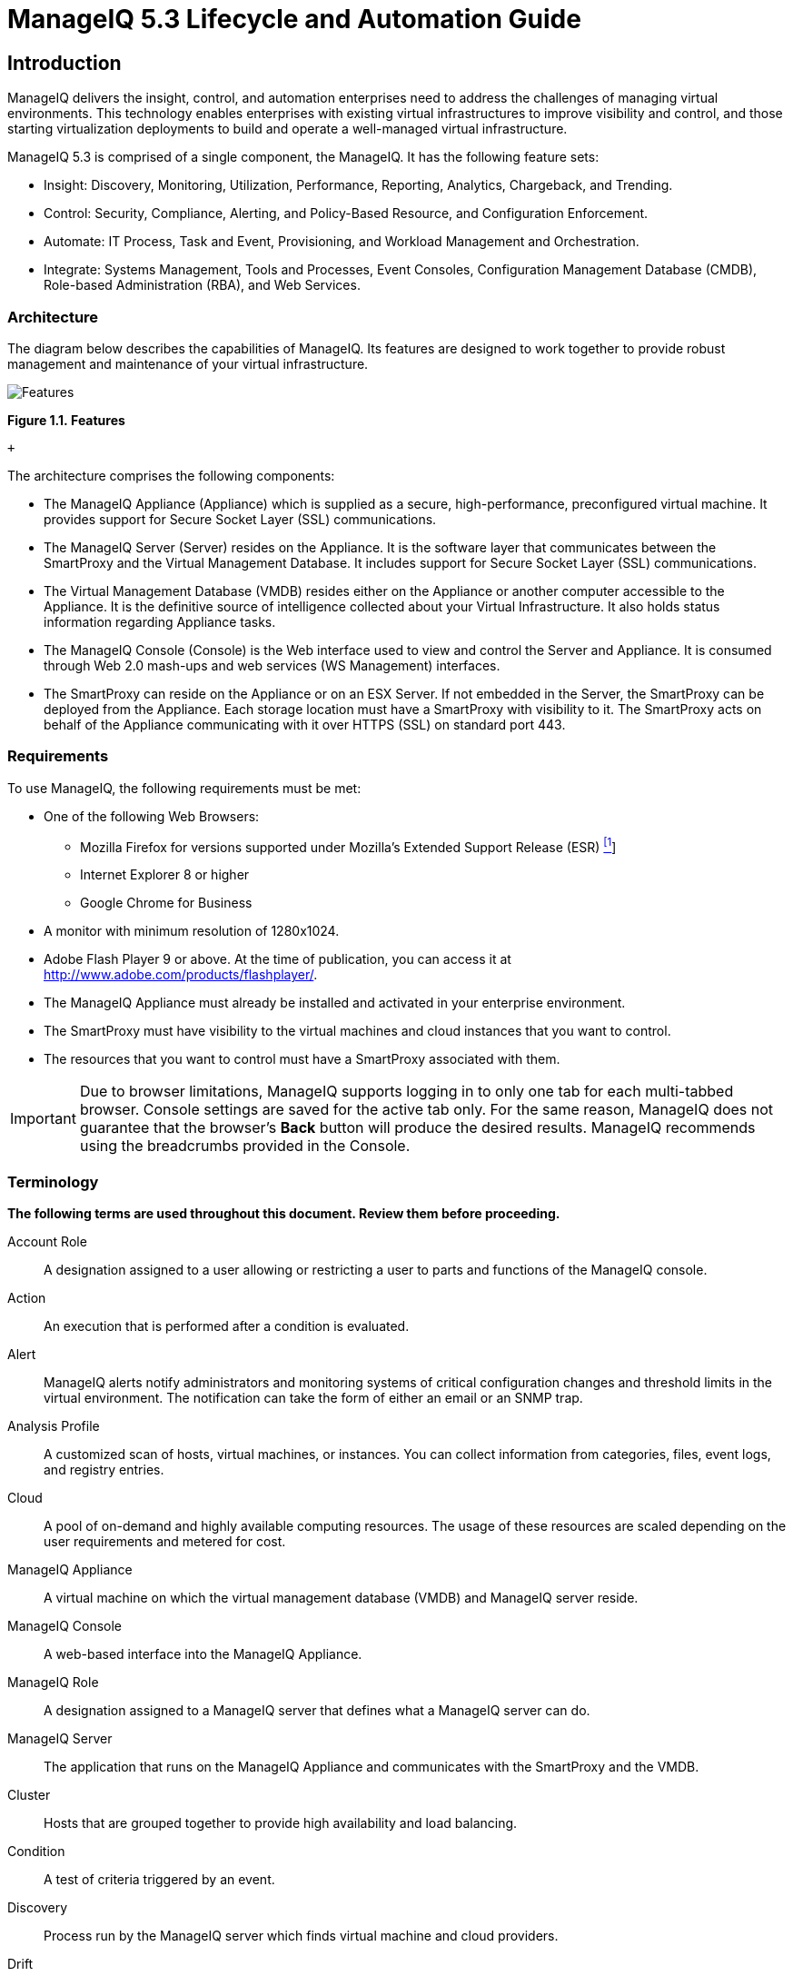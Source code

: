 = ManageIQ 5.3 Lifecycle and Automation Guide

== Introduction

ManageIQ delivers the insight, control, and automation enterprises need to address the challenges of managing virtual environments. This technology enables enterprises with existing virtual infrastructures to improve visibility and control, and those starting virtualization deployments to build and operate a well-managed virtual infrastructure.

ManageIQ 5.3 is comprised of a single component, the ManageIQ. It has the following feature sets:

* Insight: Discovery, Monitoring, Utilization, Performance, Reporting, Analytics, Chargeback, and Trending.
* Control: Security, Compliance, Alerting, and Policy-Based Resource, and Configuration Enforcement.
* Automate: IT Process, Task and Event, Provisioning, and Workload Management and Orchestration.
* Integrate: Systems Management, Tools and Processes, Event Consoles, Configuration Management Database (CMDB), Role-based Administration (RBA), and Web Services.

=== Architecture

The diagram below describes the capabilities of ManageIQ. Its features are designed to work together to provide robust management and maintenance of your virtual infrastructure.

image:images/1845.png[Features]

*Figure 1.1. Features*

 +

The architecture comprises the following components:

* The ManageIQ Appliance (Appliance) which is supplied as a secure, high-performance, preconfigured virtual machine. It provides support for Secure Socket Layer (SSL) communications.
* The ManageIQ Server (Server) resides on the Appliance. It is the software layer that communicates between the SmartProxy and the Virtual Management Database. It includes support for Secure Socket Layer (SSL) communications.
* The Virtual Management Database (VMDB) resides either on the Appliance or another computer accessible to the Appliance. It is the definitive source of intelligence collected about your Virtual Infrastructure. It also holds status information regarding Appliance tasks.
* The ManageIQ Console (Console) is the Web interface used to view and control the Server and Appliance. It is consumed through Web 2.0 mash-ups and web services (WS Management) interfaces.
* The SmartProxy can reside on the Appliance or on an ESX Server. If not embedded in the Server, the SmartProxy can be deployed from the Appliance. Each storage location must have a SmartProxy with visibility to it. The SmartProxy acts on behalf of the Appliance communicating with it over HTTPS (SSL) on standard port 443.

=== Requirements

To use ManageIQ, the following requirements must be met:

* One of the following Web Browsers:
** Mozilla Firefox for versions supported under Mozilla's Extended Support Release (ESR) link:#ftn.idm226480397136[^[1]^]
** Internet Explorer 8 or higher
** Google Chrome for Business
* A monitor with minimum resolution of 1280x1024.
* Adobe Flash Player 9 or above. At the time of publication, you can access it at http://www.adobe.com/products/flashplayer/[http://www.adobe.com/products/flashplayer/].
* The ManageIQ Appliance must already be installed and activated in your enterprise environment.
* The SmartProxy must have visibility to the virtual machines and cloud instances that you want to control.
* The resources that you want to control must have a SmartProxy associated with them.

IMPORTANT: Due to browser limitations, ManageIQ supports logging in to only one tab for each multi-tabbed browser. Console settings are saved for the active tab only. For the same reason, ManageIQ does not guarantee that the browser's *Back* button will produce the desired results. ManageIQ recommends using the breadcrumbs provided in the Console.

=== Terminology

*The following terms are used throughout this document. Review them before proceeding.*

Account Role::
  A designation assigned to a user allowing or restricting a user to parts and functions of the ManageIQ console.
Action::
  An execution that is performed after a condition is evaluated.
Alert::
  ManageIQ alerts notify administrators and monitoring systems of critical configuration changes and threshold limits in the virtual environment. The notification can take the form of either an email or an SNMP trap.
Analysis Profile::
  A customized scan of hosts, virtual machines, or instances. You can collect information from categories, files, event logs, and registry entries.
Cloud::
  A pool of on-demand and highly available computing resources. The usage of these resources are scaled depending on the user requirements and metered for cost.
ManageIQ Appliance::
  A virtual machine on which the virtual management database (VMDB) and ManageIQ server reside.
ManageIQ Console::
  A web-based interface into the ManageIQ Appliance.
ManageIQ Role::
  A designation assigned to a ManageIQ server that defines what a ManageIQ server can do.
ManageIQ Server::
  The application that runs on the ManageIQ Appliance and communicates with the SmartProxy and the VMDB.
Cluster::
  Hosts that are grouped together to provide high availability and load balancing.
Condition::
  A test of criteria triggered by an event.
Discovery::
  Process run by the ManageIQ server which finds virtual machine and cloud providers.
Drift::
  The comparison of a virtual machine, instance, host, cluster to itself at different points in time.
Event::
  A trigger to check a condition.
Event Monitor::
  Software on the ManageIQ Appliance which monitors external providers for events and sends them to the ManageIQ server.
Host::
  A computer on which virtual machine monitor software is loaded.
Instance/Cloud Instance::
  A on-demand virtual machine based upon a predefined image and uses a scalable set of hardware resources such as CPU, memory, networking interfaces.
Managed/Registered VM::
  A virtual machine that is connected to a host and exists in the VMDB. Also, a template that is connected to a provider and exists in the VMDB. Note that templates cannot be connected to a host.
Managed/Unregistered VM::
  A virtual machine or template that resides on a repository or is no longer connected to a provider or host and exists in the VMDB. A virtual machine that was previously considered registered may become unregistered if the virtual machine was removed from provider inventory.
Provider::
  A computer on which software is loaded which manages multiple virtual machines that reside on multiple hosts.
Policy::
  A combination of an event, a condition, and an action used to manage a virtual machine.
Policy Profile::
  A set of policies.
Refresh::
  A process run by the ManageIQ server which checks for relationships of the provider or host to other resources, such as storage locations, repositories, virtual machines, or instances. It also checks the power states of those resources.
Resource::
  A host, provider, instance, virtual machine, repository, or datastore.
Resource Pool::
  A group of virtual machines across which CPU and memory resources are allocated.
Repository::
  A place on a datastore resource which contains virtual machines.
SmartProxy::
  The SmartProxy is a software agent that acts on behalf of the ManageIQ Appliance to perform actions on hosts, providers, storage and virtual machines.
  +
  The SmartProxy can be configured to reside on the ManageIQ Appliance or on an ESX server version. The SmartProxy can be deployed from the ManageIQ Appliance, and provides visibility to the VMFS storage. Each storage location must have a SmartProxy with visibility to it. The SmartProxy acts on behalf of the ManageIQ Appliance. If the SmartProxy is not embedded in the ManageIQ server, it communicates with the ManageIQ Appliance over HTTPS (SSL) on standard port 443.
SmartState Analysis::
  Process run by the SmartProxy which collects the details of a virtual machine or instance. Such details include accounts, drivers, network information, hardware, and security patches. This process is also run by the ManageIQ server on hosts and clusters. The data is stored in the VMDB.
SmartTags::
  Descriptors that allow you to create a customized, searchable index for the resources in your clouds and infrastructure.
Storage Location::
  A device, such as a VMware datastore, where digital information resides that is connected to a resource.
Tags::
  Descriptive terms defined by a ManageIQ user or the system used to categorize a resource.
Template::
  A template is a copy of a preconfigured virtual machine, designed to capture installed software and software configurations, as well as the hardware configuration, of the original virtual machine.
Unmanaged Virtual Machine::
  Files discovered on a datastore that do not have a virtual machine associated with them in the VMDB. These files may be registered to a provider that the ManageIQ server does not have configuration information on. Possible causes may be that the provider has not been discovered or that the provider has been discovered, but no security credentials have been provided.
Virtual Machine::
  A software implementation of a system that functions similar to a physical machine. Virtual machines utilize the hardware infrastructure of a physical host, or a set of physical hosts, to provide a scalable and on-demand method of system provisioning.
Virtual Management Database (VMDB)::
  Database used by the ManageIQ Appliance to store information about your resources, users, and anything else required to manage your virtual enterprise.
Virtual Thumbnail::
  An icon divided into smaller areas that summarize the properties of a resource.

=== About this Guide

This Guide includes the following sections:

* _Provisioning Requests_ This section gives out information about Provisioning virtual machines which is a strategy for efficiently managing space in a storage area network (SAN) by allocating physical storage on an "as needed" basis. It discusses how to create a request and how to customize the dialogs displayed.
* _Working with Requests_ This section talks about the different approval methods. The request can be approved manually in the ManageIQ console or by using an external method.
* _Fulfilling Requests_ shows how the requests are executed after they have been approved.
* _Catalogs and Services_ describes how to use ManageIQ to create multi-tiered services.In this section you can find out how through the use of catalogs, ManageIQ provides support for multi-tier service provisioning to deploy layered workloads across hybrid environments.
* _Retirement_ shows the different ways that ManageIQ allows you to control the retirement of Virtual Machines. This feature can be brought to use when a virtual machine or instance is no longer required. Using the Retirement feature a virtual machine or instance is immediately stopped, and will be shut down if an attempt is made to restart it.
* _Automate Model_ describes the parts of the model and how to create and edit them. ManageIQ Automate enables real-time, bi-directional process integration and adaptive automation for management events and administrative or operational activities.
* _Invoking Automate_ shows the different methods by which you can call ManageIQ.

== CloudForms Management Engine Lifecycle

This guide discusses lifecycle activities such as provisioning and retirement that are part of the ManageIQ Automate component. ManageIQ Automate enables real-time, bidirectional process integration and adaptive automation for management events and administrative or operational activities.

* Operations Management with service level resource enforcement.
* Resource Management including datastore cleanup, snapshot aging and enforcement, and virtual machine or instance aging and retirement.
* Configuration and Change Management including enforced closed loop change management.
* Lifecycle Management such as provisioning, customization, reconfiguration, approval, CMDB updates, and retirement.

IMPORTANT: Provisioning requires the *Automation Engine* server role enabled. Check your server role settings in *Configure* → *Configuration* → *Server* → *Server Control*.

=== Provisioning

When a virtual machine or cloud instance is provisioned, it goes through multiple phases. First, the request must be made. The request includes ownership information, tags, virtual hardware requirements, the operating system, and any customization of the request. Second, the request must go through an approval phase, either automatic or manual. Finally, the request is executed. This part of provisioning consists of pre-processing and post-processing. Pre-processing acquires IP addresses for the user, creates CMDB instances, and creates the virtual machine or instance based on information in the request. Post-processing activates the CMDB instance and emails the user. The steps for provisioning may be modified at any time using ManageIQ.

image:images/2314.png[image]

=== Automation

ManageIQ Automate Model provides flexibility to not only change parts of the provisioning process, but also to allow you to automate other operational tasks. Below are some scenarios where ManageIQ can help accomplish these tasks.

* Intelligent Workload Management - An enterprise had a requirement that when a virtual machine has reached a High CPU Percent Ready for a specified period of time, a vMotion should occur to a more suitable host. For this reason, VMware's Distributed Resource Scheduler (DRS) was not practical, as the CPU Ready metric could not trigger DRS. The solution was to leverage ManageIQ Control and ManageIQ Automate to drive the management of this workflow.
* Power on only during business hours - An organization which gave a group of self-service users ManageIQ access had a requirement to only allow certain virtual machines to be powered during business hours. This was solved with ManageIQ Automate.
* Auto-Tagging virtual machines based on file contents - An IT organization needed a way to consume information from a text file on a virtual machine and dynamically populate vCenter. The data used to auto-tag virtual machines is also used to align unmanaged virtual machines to the business.

== Provisioning Requests

This chapter will discuss using ManageIQ Console for provisioning. While making a provisioning request, the user is able to do any of the following:

* Set an owner (User can do this using LDAP lookup)
* Assign a purpose (tag)
* Select a template or image from which to create a new virtual machine or instance respectively
* Choose placement
* Set hardware requirements
* Specify the vLan
* Customize the guest operating system
* Schedule the provisioning

image:images/2315.png[image]

=== Requirements for Provisioning Virtual Machines and Instances

==== Requirements for Provisioning Virtual Machines from VMware Providers

To provision a virtual machine from VMware providers, you will require the following in addition to the ManageIQ Automate requirements:

IMPORTANT: If you are using a Windows template, the following steps are essential.

* To customize settings that are inside the operating system, Sysprep must be copied to the appropriate directory on your vCenter computer. Usually this location is: `C:\Documents and Settings\All Users\Application Data\VMware\VMware VirtualCenter\sysprep`. Copy the Sysprep tools to the relevant operating system subdirectory. If you are running a standard Win2008 operating system, this step will be unnecessary.
+
NOTE: If you are running a standard Win2008 operating system, this step is unnecessary as Sysprep is included as standard.
* The Windows template must have the latest version of VMware tools for its ESX Server. Check the VMware Site for more information. If you will be creating a new password for the Administrator account, the Administrators password must be blank on the template. (This is a limitation of Microsoft Sysprep.)

Refer to VMware documentation for a complete list of customization requirements.

==== Requirements for Provisioning Virtual Machines from Red Hat Enterprise Virtualization Manager

Below are the requirements for using *Red Hat Enterprise Virtualization Manager* with ManageIQ:

*Table 3.1. Red Hat Enterprise Virtualization Manager configuration requirements for ManageIQ*

[width="100%",cols="<50%,<50%",options="header",]
|=============================================================================================================================================================================
|Item |Requirements
|Red Hat Enterprise Virtualization Manager version 3.0 |Red Hat Enterprise Virtualization Manager properly installed with API in default location `(https://server:8443/api)`.
|Red Hat Enterprise Virtualization Manager History Database |[multiblock cell omitted]
|Storage Supported for ManageIQ Virtual Machine Analysis |[multiblock cell omitted]
|=============================================================================================================================================================================

 +

The following are requirements for provisioning virtual machines from Red Hat Enterprise Virtualization Manager:

* DHCP server configured with required PXE implementation
* PXE implementation for Linux virtual machine provisioning

* NFS and SAMBA read and write access to create and modify files on the PXE server
* ManageIQ Server uses NFS mount to read and write the response files

* HTTP read access to the NFS share location as virtual machines use this URL to access PXE images and Kickstart configuration files
* Operating system installation media available to be streamed from PXE server
* Images configured for desired operating systems
* Kickstart templates to configure operating systems with desired packages

Additional Requirements for provisioning Linux virtual machines:

* Linux distribution kernel and ramdisk available over HTTP
* Linux sources available over HTTP
* Sample PXE menu item that boots this kernel

Additional Requirements for provisioning Windows virtual machines:

* WinPE ISO built with proper rhev-agent-tools and configured to mount shares for Windows source files and Sysprep files and configured to run customization script
* Windows based WIM file with operating system installed and configured with Sysprep
* Sample Sysprep unattend file to be used with the operating system
* Sample PXE menu item that downloads WinPE ISO, mount in memdisk and boot into WinPE environment

==== PXE Provisioning

===== PXE Provisioning

PXE is a boot method that allows you to load files from across a network link. ManageIQ uses it for files required for provisioning virtual machines. PXE can be used for provisioning for either Red Hat Enterprise Virtualization Manager or VMware.

* Connect to the *PXE Server*.
* Create a *System Image Type*.
* Associate each *PXE* image with an image type.
* Create a customization template.

===== Connecting to a PXE Server

The following procedure connects to a PXE server and adds its details to ManageIQ.

1.  Navigate to *Infrastructure* → *PXE*.
2.  Click image:images/1847.png[image] (*Configuration*), then image:images/1848.png[image] (*Add a New PXE Server*).
3.  In *Basic Information*, type a *Name* that will be meaningful in your environment.
+
image:images/2316.png[image]
4.  For *Depot Type*, select either *Network File System* (NFS) or *Samba*. The fields to enter in the dialog depend on the *Depot Type*.
* For NFS, type in the *URI*, *Access URL*, *PXE Directory*, *Windows Images Directory* and *Customization Directory*. When you provision, ManageIQ writes a text file to the *PXE Directory*. The file is named after the MAC address of the NIC that is assigned to the virtual machine. It contains where to get the kernel and initrd image. This file is removed after a successful provision. The *Windows Images Directory* is where the files are located on your NFS for the provisioning of Windows operating systems. The *Customization Directory* is where your Kickstart and Sysprep files are located.
* If using a *Depot Type* of *Samba*, you will not need *Access URL*, but you will need a *User ID*, and *Password*, in addition to the items required for NFS.
5.  For *PXE Image Menus*, type the *filename* for the PXE Boot menu.
6.  Click *Add*.
7.  Select the new PXE server from the tree on the left, and click image:images/1847.png[image] (*Configuration*), then image:images/2003.png[image] (*Refresh*) to see your existing images.

NOTE: Next, create PXE Image types to associate with the customization templates and to specify if the image type is for a virtual machine, a host, or both.

===== Creating System Image Types for PXE

The following procedure creates a system image type for PXE servers.

1.  Navigate to *Infrastructure* → *PXE*.
2.  Click the *System Image Types* accordion.
+
image:images/2318.png[image]
3.  Click image:images/1847.png[image] *Configuration*, then image:images/1848.png[image] *(Add a new System Image Type)*.
4.  In *Basic Information*, type in a *Name* and select a *Type*.
+
image:images/2317.png[image]
* Use *Host* if you want this image type to only apply to hosts.
* Use *Vm* if you want this image type to only apply to virtual machines.
* Use *Any* if this image type can be used for either hosts or virtual machines.
5.  Click *Add*.

NOTE: After creating the System Image Types, assign the types to each image on your PXE servers. To do this, you will select each image on the PXE server and identify its type.

===== Setting the PXE Image Type for a PXE Image

The following procedure sets the image type for a chosen PXE image.

1.  Navigate to *Infrastructure* → *PXE*.
2.  Click the *PXE Servers* accordion and select the image that you want to set a type for.
3.  Click image:images/1847.png[image] *(Configuration)*, then image:images/1851.png[image] *(Edit this PXE Image)*.
4.  From the *Basic Information* area, select the correct type. If this PXE image will be used as the *Windows Boot Environment*, check *Windows Boot Environment*. At the time of this writing, only one PXE Image can be identified as the *Windows Boot Environment*. Therefore, checking one as the *Windows Boot Environment*, will remove that from any other PXE image with that check.
+
image:images/2319.png[image]
5.  Click *Save*.
+
image:images/2320.png[image]

==== ISO Provisioning

===== ISO Provisioning

ManageIQ also allows ISO provisioning from *Red Hat Enterprise Virtualization Manager* datastores. To use this feature, you will need to do the following before creating a provision request.

1.  Add the *ISO Datastore*. The *Red Hat Enterprise Virtualization Manager* system must have already been discovered or added into the VMDB. For more information, see the _Insight Guide_.
2.  Refresh the *ISO Datastore*.
3.  Create a *System Image Type*.
4.  Set the *ISO Image Type*.
5.  *Create* a customization template.

===== Adding an ISO Datastore

The following procedure adds an ISO Datastore from your Red Hat Enterprise Virtualization environment.

1.  Navigate to *Infrastructure* → *PXE*.
2.  Click the *ISO Datastores* accordion.
3.  Click image:images/1847.png[image] *(Configuration)*, image:images/1848.png[image] *(Add a new ISO Datastore)*.
4.  Select the *Red Hat Enterprise Virtualization Manager* Provider hosting the ISO Datastore.
5.  Click *Add*.

The ISO datastore is added to ManageIQ.

===== Refreshing an ISO Datastore

The following procedure refreshes the chosen ISO datastore and updates ManageIQ with available ISOs.

1.  Navigate to *Infrastructure* → *PXE*.
2.  Click the *ISO Datastores* accordion, and select an ISO datastore.
3.  Click image:images/1847.png[image] *(Configuration)*, then click image:images/2003.png[image] *(Refresh)*.

===== Creating System Image Types for ISO

The following procedure creates a system image type for ISO Servers.

1.  Navigate to *Infrastructure* → *PXE*.
2.  Click the *System Image Types* accordion.
3.  Click image:images/1847.png[image] *(Configuration)*, then image:images/1848.png[image] *(Add a new System Image Type)*.
4.  In *Basic Information*, type in a *Name* and select a *Type*.
+
image:images/2317.png[image]
* Use *Host* if you want this image type to only apply to hosts.
* Use *Vm* if you want this image type to only apply to virtual machines.
* Use *Any* if this image type can be used for either hosts or virtual machines.
5.  Click *Add*.
+
image:images/2322.png[image]

NOTE: After creating the system image types, assign the types to each image on your ISO servers. To do this, you will select each image on the ISO server and identify its type.

===== Setting the Image Type for an ISO Image

The following procedure sets the image type for an ISO image.

1.  Navigate to *Infrastructure* → *PXE*.
2.  Click the *PXE Servers* accordion, and select the image that you want to set a type for.
3.  Click image:images/1847.png[image] *(Configuration)*, then image:images/1851.png[image] *(Edit this ISO Image)*.
4.  From the *Basic Information* area, select the correct *Type*.
+
image:images/2323.png[image]
5.  Click *Save*.

==== Customization Templates for Virtual Machine and Instance Provisioning

Add a customization template to provide Kickstart, Cloudinit, or Sysprep files for the initial loading of the operating system. For each of these types of customizations, there are certain sections to use to allow for interactions with the Provisioning Dialogs provided by ManageIQ.

Note the following additional requirements if you are performing PXE or ISO provisioning:

* ISO Provisioning requires that the *Kickstart* file be named `ks.cfg`
* ISO Provisioning requires that the new virtual machine must be set to power down after provisioning is complete.
* When you get to the *Catalog* page in the *Provisioning Dialogs*, be sure to select *Provision Type* of ISO or PXE as appropriate.

===== Customization Script Additions for Virtual Machine and Instance Provisioning

*Table 3.2. List of Customization Script Additions for Virtual Machine Provisioning*

[width="100%",cols="<11%,<22%,<67%",options="header",]
|=====================================================================================================================================================================================================================================================
|Customization Type |Reason to Include |Script entries
|Kickstart |Takes the values from the *Customize* tab in *Provisioning Dialog* and substitutes them into the script. |[multiblock cell omitted]
|Kickstart |Encrypts the root password from the *Customize* tab in the *Provisioning Dialog*. |[multiblock cell omitted]
|Kickstart |Sends status of the provision back to ManageIQ Server for display in the ManageIQ Console. |[multiblock cell omitted]
|Sysprep |Encrypts the root password from the *Customize* tab in the *Provisioning Dialog*. The value for the *AdministratorPassword* line must be inserted to use the password from the *Provision Dialog* and encrypt it. |[multiblock cell omitted]
|=====================================================================================================================================================================================================================================================

 +

===== Adding a Customization Template

1.  Navigate to *Infrastructure* → *PXE*.
2.  Click the *Customization Templates* accordion.
3.  Click image:images/1847.png[image] *(Configuration)*, image:images/1848.png[image] *(Add a new Customization Template)*.
4.  In *Basic Information*, type in a *Name* and *Description*.
+
image:images/2324.png[image]
5.  Select the *Image Type*. This list should include the PXE image types you created.
6.  In *Type*, select *Kickstart* or *Cloudinit* for Linux based systems, and *Sysprep* for Windows based system.
7.  In the *Script* area, either paste the script from another source or type the script directly into the ManageIQ interface.
8.  Click *Add*.

NOTE: The default dialogs show all possible parameters for provisioning. To limit the options shown, see _Customizing Provisioning Dialogs_.

=== Requirements for Provisioning a Host

ManageIQ can provision hosts using PXE and Intelligent Platform Management Interface (IPMI) technologies. To do this, complete the following steps before you provision your first host.

When creating a provisioning request, you may want to limit which hosts, datastores, and templates, a group can choose from. To do this, create a tag value with the exact name of the user group for the *Provisioning Scope Category*. For example, if you want to limit the scope for the group named EvmGroup-desktop, create a tag value of EvmGroup-desktop. Then, assign that tag to the hosts, datastores, and template to which you want to limit this group.

IMPORTANT: Provisioning requires the *Automation Engine* server role enabled. Check your server role settings in *Configure* → *Configuration* → *Server* → *Server Control*.

IMPORTANT: In addition to ensuring that the *Automation Engine* role is enabled, you have to go through and set the *Provisioning Scope* tag to *All*, for a provider, a host, and then a data store.

1.  Make a PXE server accessible to the ManageIQ server.
2.  Create a customization template for hosts. This customization template must contain host-specific additions, documented in the _Customization Templates for Host Provisioning_ section.
3.  Create system image types for the host.
4.  Associate images with the image types.
5.  Enable IPMI on provisioning hosts and add them to the ManageIQ Infrastructure.

==== IPMI Hosts

===== IPMI Hosts

There are two ways to get the Intelligent Platform Management Interface (IPMI) Host into the VMDB. You can either use the ManageIQ's discovery process or add the host using its IP address and credentials.

===== Discovering the Management Interface for an IPMI Host

1.  Navigate to *Infrastructure* → *Hosts*.
2.  Click image:images/1847.png[image] *(Configuration)*, then image:images/2119.png[image] *(Discover Hosts)*.
3.  In *Discover*, check *IPMI*.
4.  Optionally, in *IPMI Credentials*, type in a *User ID* and *Password*.
+
NOTE: You can also add IPMI credentials after the host has been discovered. See _Adding IPMI Credentials to a Discovered Host_.
5.  In *Subnet Range*, type in a range of IP addresses. For quickest results, use the actual IP address in both fields.
6.  Click *Discover*.

NOTE: After the host is discovered, you can add credentials for IPMI.

===== Adding IPMI Credentials to a Discovered Host

After discovering an IPMI host, add the credentials using the following procedure.

1.  Navigate to *Infrastructure* → *Hosts*.
2.  Click on the host you want to edit.
3.  Click image:images/1847.png[image] *(Configuration)*, and then image:images/1851.png[image] *(Edit this Host)*.
4.  In the *Credentials* area, *IPMI* tab, type in the IPMI credentials
1.  Use *User ID* to specify a login ID.
2.  Use *Password* to specify the password for the user ID.
3.  Use *Verify Password* to confirm the password.
5.  Click *Validate* to test the credentials.
6.  Click *Save*.

===== Adding the Management Interface for an IPMI Host

1.  Navigate to *Infrastructure* → *Hosts*.
2.  Click image:images/1847.png[image] *(Configuration)*, then image:images/1848.png[image] *(Add a New Host)*.
3.  In *Basic Information*, type in a *Name* and the *IPMI IP address*.
4.  In the *Credentials* area, under *IPMI* tab, type in the IPMI credentials
1.  Use *User ID* to specify a login ID.
2.  Use *Password* to specify the password for the User ID.
3.  Use *Verify Password* to confirm the password.
5.  Click *Validate* to test the credentials.
6.  Click *Add*.

The IPMI host is added to the ManageIQ environment; an operating system can now be provisioned onto it.

==== Customization Templates for Host Provisioning

Add a customization template to provide Kickstart files for the initial loading of the operating system. There are certain sections to use to allow for interactions with the provisioning dialogs provided by ManageIQ.

===== Customization Script Additions

*Table 3.3. Customization Script Additions*

[width="100%",cols="<22%,<22%,<56%",options="header",]
|=================================================================================================================================================================
|Customization Type |Reason to Include |Script entries
|Kickstart |Takes the values from the *Customize* tab in *Provisioning Dialog* and substitutes them into the script. |[multiblock cell omitted]
|Kickstart |Encrypts the root password from the *Customize* tab in the *Provisioning Dialog*. |[multiblock cell omitted]
|Kickstart |Sends status of the provision back to ManageIQ for display in the ManageIQ Console. |[multiblock cell omitted]
|=================================================================================================================================================================

 +

===== Adding a Customization Template

1.  Navigate to *Infrastructure* → *PXE*.
2.  Click the *Customization Templates* accordion.
3.  Click image:images/1847.png[image] *(Configuration)*, then image:images/1848.png[image] *(Add a New Customization Template)*.
4.  In *Basic Information*, type in a *Name* and *Description*.
+
image:images/2325.png[image]
5.  Select the *Image Type* dropdown. This list should include the PXE image types you created.
6.  In *Type*, select *Kickstart* or *Cloudinit* for Linux based systems, and *Sysprep* for Windows based system.
7.  In the *Script* area, either paste the script from another source or type the script directly into the ManageIQ interface.
8.  Click *Add*.

NOTE: The default dialogs show all possible parameters for provisioning. To limit the options shown, see _Customizing Provisioning Dialogs_.

=== Provisioning a Host

After setting up the IPMI and PXE environments, you are ready to provision a host. Currently, you can only provision in the cluster where the template is located or you can create a template in each cluster and let a ManageIQ Automate method automatically switch the selected template in the provision object.

IMPORTANT: A customization template with host-specific script additions is required. Ensure especially that the customization template contains the post-installation callback to enable discovery in ManageIQ.

1.  Navigate to *Infrastructure* → *Hosts*.
2.  Select a host with IPMI enabled.
3.  Click image:images/2007.png[image] *(Lifecycle)*, then image:images/1848.png[image] *(Provision Hosts)*.
4.  In *Request Information*, type in at least a *First Name* and *Last Name* and an email address. This email is used to send the requester status emails during the provisioning. The other information is optional. If the ManageIQ server is configured to use LDAP, you can use the *Look Up* button to populate the other fields based on the email address.
+
image:images/2341.png[image]
5.  On the *Purpose* page, select the appropriate tags for the provisioned host.
+
image:images/2342.png[image]
6.  On the *Catalog* page, select the hosts to provision.
* In the *Host* area, select the hosts you want to provision
* In the *PXE* area, select the PXE server and image.
7.  On the *Customize* page, you can select how you might want to customize the operating system of the new host. These options vary based on the operating system to be provisioned.
* Use *Credentials* to type in a root password
* In the *IP Address* area, select either *Static* or *DHCP* and enter any other address information you need. If needed, type in DNS specifications.
* Under *Customize Template*, select a script.
8.  On the *Schedule* page, decide if you want the provisioning to begin as soon as it is approved, or at a specific time.
+
image:images/2343.png[image]
* In *Schedule Info*, choose if you want the provisioning to begin as soon as it is approved, or at a specific time. If you select *Schedule*, you will be prompted to enter a date and time.
* Check *Stateless* if you do not want the files deleted after the provision completes. A stateless provision does not write to the disk so it will need the PXE files on the next boot.
9.  Click *Submit*.

The provisioning request is sent for approval. For the provisioning to begin, a user with the admin, approver, or super admin account role must approve the request. The admin and super admin roles can also edit, delete, and deny the requests. You will be able to see all provisioning requests where you are either the requester or the approver.

=== Provisioning Virtual Machines

There are three types of provisioning requests available in ManageIQ:

1.  Provision a new virtual machine from a template
2.  Clone a virtual machine
3.  Publish a virtual machine to a template

==== Provisioning a Virtual Machine from a Template

You can provision virtual machines through various methods. One method is to provision a virtual machine directly from a template stored on a provider.

1.  Navigate to *Infrastructure* → *Virtual Machines*.
2.  Click image:images/2007.png[image] *(Lifecycle)*, and then image:images/1848.png[image] *(Provision)*.
3.  Select a template from the list presented.
4.  Click *Continue*.
5.  On the *Request* tab, enter information about this provisioning request.
+
image:images/2326.png[image]
+
In *Request Information*, type in at least a *First Name* and *Last Name* and an email address. This email is used to send the requester status emails during the provisioning process for items such as auto-approval, quota, provision complete, retirement, request pending approval, and request denied. The other information is optional. If the ManageIQ server is configured to use LDAP, you can use the *Look Up* button to populate the other fields based on the email address.
+
NOTE: Parameters with a * next to the label are required to submit the provisioning request. To change the required parameters, see _Customizing Provisioning Dialogs_.
6.  Click the *Purpose* tab to select the appropriate tags for the provisioned virtual machines.
7.  Click the *Catalog* tab to select the template to provision from. This tab is context sensitive based on provider.
8.  For templates on VMware providers:
1.  image:images/2328.png[image]
+
For *Provision Type*, select *NetApp*, *VMware*, or *PXE*.
1.  If *VMware* is selected, check *Linked Clone* if you want to create a linked clone to the virtual machine instead of a full clone. Since a snapshot is required to create a linked clone, this box is only enabled if a snapshot is present. Select the snapshot you want to use for the linked clone.
2.  If *PXE* is selected, select a PXE *Server* and *Image* to use for provisioning
2.  Under *Count*, select the number of virtual machines you want to create in this request.
3.  Use *VM Naming* to specify a virtual machine name and virtual machine description. When provisioning multiple virtual machines, a number will be appended to the virtual machine name.
9.  For templates on Red Hat providers:
1.  Select the *Name* of a template to use.
2.  For *Provision Type*, select either *ISO*, *PXE*, or *Native Clone*.
1.  If *Native Clone* is selected, check *Linked Clone* if you want to create a linked clone to the virtual machine instead of a full clone. This is equivalent to _Thin Template Provisioning_ in Red Hat Enterprise Virtualisation. Since a snapshot is required to create a linked clone, this box is only enabled if a snapshot is present. Select the snapshot you want to use for the linked clone.
2.  If *ISO* is selected, select an ISO *Image* to use for provisioning
3.  If *PXE* is selected, select a PXE *Server* and *Image* to use for provisioning
3.  Under *Count*, select the number of virtual machines you want to create in this request.
4.  Use *VM Naming* to specify a *VM Name* and *VM Description*. When provisioning multiple virtual machines, a number will be appended to the *VM Name*.
10. Click the *Environment* tab to decide where you want the new virtual machines to reside.
1.  If provisioning from a template on VMware, you can either let ManageIQ decide for you by checking *Choose Automatically*, or select a specific cluster, resource pool, folder, host, and datastore.
2.  If provisioning from a template on Red Hat, you can either let ManageIQ decide for you by checking *Choose Automatically*, or select a datacenter, cluster, host and datastore.
11. Click the *Hardware* tab to set hardware options.
+
image:images/2330.png[image]
1.  In *VM Hardware*, set the number of CPUs, amount of memory, and disk format: thin, pre-allocated/thick or same as the provisioning template (default).
2.  For VMware provisioning, set the *VM Limits* of CPU and memory the virtual machine can use.
3.  For VMware provisioning, set the In *VM Reservation* amount of CPU and memory.
12. Click *Network* to set the vLan adapter. Additional networking settings that are internal to the operating system appear on the Customize tab.
+
image:images/2335.png[image]
1.  In *Network Adapter Information*, select the *vLan*.
13. Click *Customize* to select how you might want to customize the operating system of the new virtual machine. These options vary based on the _operating system_ of the template.
14. image:images/2336.png[image]
+
For Windows provisioning:
1.  To use a customer specification from the Provider, click *Specification*. To select an appropriate template, a list will be provided in the custom specification area. The values that are honored by ManageIQ will display.
+
NOTE: Any values in the specification that do not show in the ManageIQ console's request dialogs will not be used by ManageIQ. For example, for Windows operating systems, if you have any run once values in the specification, they will not be used in creating the new virtual machines. Currently, for a Windows operating system, ManageIQ honors the unattended GUI, identification, workgroup information, user data, windows options, and server license. If more than one network card is specified, only the first will be used.
+
image:images/2337.png[image]
+
To modify the specification, check *Override Specification Values*.
2.  Select *Sysprep Answer File*, to upload a Sysprep file or use one that exists for a custom specification on the Provider where the template resides. To upload a file, click *Browse* to find the file, and then upload. To use an answer file in *Customization Specification*, simply click on the item. The answer file will automatically upload for viewing. You cannot make modifications to it.
15. For Linux provisioning:
1.  Under *Credentials*, enter a *Root Password* for the `root` user to access the instance.
2.  Enter a *IP Address Information* for the instance. Leave as *DHCP* for automatic IP assignment from the provider.
3.  Enter any *DNS* information for the instance if necessary.
4.  Select a *Customize Template* for additional instance configuration. Select from the Kickstart scripts stored on your appliance.
16. Click the *Schedule* tab to decide if you want the provisioning to begin as soon as it is approved, or at a specific time.
1.  In *Schedule Info*, choose if you want the provisioning to begin as soon as it is approved, or at a specific time. If you select *Schedule*, you will be prompted to enter a date and time.
2.  In *Lifespan*, select if you want to power on the virtual machines after they are created, and if you want to set a retirement date. If you select a retirement period, you will be prompted for when you want a retirement warning.
+
image:images/2338.png[image]
17. Click *Submit*.

The provisioning request is sent for approval. For the provisioning to begin, a user with the administrator, approver, or super administrator account role must approve the request. The administrator and super administrator roles can also edit, delete, and deny the requests. You will be able to see all provisioning requests where you are either the requester or the approver.

==== Cloning a Virtual Machine (VMware Virtual Machines Only)

1.  Navigate to *Infrastructure* → *Virtual Machines*, and check the virtual machine you want to clone.
2.  Click image:images/2007.png[image] *(Lifecycle)*, and then image:images/2339.png[image] *(Clone selected item)*.
3.  Fill in the options as shown in *To Provision* from a template using the provided dialogs. Be sure to check the *Catalog Tab*.
4.  Schedule the request on the *Schedule* tab.
5.  Click *Submit*.

==== Publishing a Virtual Machine to a Template (VMware Virtual Machines Only)

1.  Navigate to *Infrastructure* → *Virtual Machines*, and check the virtual machine you want to publish as a template.
2.  Click image:images/2007.png[image] *(Lifecycle)*, and then image:images/2340.png[image] *(Publish selected VM to a Template)*.
3.  Fill in the options as shown in *To Provision* from a template using the provided dialogs. Be sure to check the *Catalog* tab.
4.  Schedule the request on the *Schedule* tab.
5.  Click *Submit*.

=== Provisioning Instances

Cloud instances follow the same process (Request, Approval, Deployment) as a standard virtual machine from virtualization infrastructure. First, a user makes a request for instances and specifies the image, tags, availability zone and hardware profile flavor. Second, the request goes through the approval phase. Finally, ManageIQ executes the request.

==== Provisioning an Instance from an Image

1.  Navigate to *Clouds* → *Instances*.
2.  Click image:images/2007.png[image] (*Lifecycle*), then click image:images/1848.png[image] *(Provision Instances)*.
3.  Select an image from the list presented.
4.  Click *Continue*.
5.  On the *Request* tab, enter information about this provisioning request. In *Request Information*, type in at least a first and last name and an email address. This email is used to send the requester status emails during the provisioning process for items such as auto-approval, quota, provision complete, retirement, request pending approval, and request denied. The other information is optional. If the ManageIQ Server is configured to use LDAP, you can use the *Look Up* button to populate the other fields based on the email address.
+
NOTE: Parameters with a * next to the label are required to submit the provisioning request. To change the required parameters, see _Customizing Provisioning Dialogs_.
6.  Click the *Purpose* tab to select the appropriate tags for the provisioned instance.
7.  Click the *Catalog* tab for basic instance options.
1.  To change the image to use as a basis for the instance, select it from the list of images.
2.  Select the *Number of VMs* to provision.
3.  Type a *VM Name* and *VM Description*.
8.  Click the *Environment* tab to select the instance's *Availability Zone*. If no specific availability zone is require, select the *Choose Automatically* checkbox.
9.  Click the *Hardware* tab to set provider options such as hardware flavor and security settings.
1.  Select a flavor from the *Instance Type* list.
2.  Select a *Guest Access Key Pair* for access to the instance.
3.  In *Security Groups*, select which security group suits your allowed port and IP address requirements. Otherwise, leave at the default group.
4.  If provisioning from an Amazon EC2 provider, select the *CloudWatch* monitoring level. Leave as *Basic* for the default EC2 monitoring.
5.  In *Public IP Address*, select the public IP address that suits your requirements.
10. Click the *Customize* tab to set additional instance options.
1.  Under *Credentials*, enter a *Root Password* for the `root` user access to the instance.
2.  Enter a *IP Address Information* for the instance. Leave as *DHCP* for automatic IP assignment from the provider.
3.  Enter any *DNS* information for the instance if necessary.
4.  Select a *Customize Template* for additional instance configuration. Select from the Cloudinit scripts stored on your appliance.
11. Click the *Schedule* tab to set the provisioning and retirement date and time.
1.  In *Schedule Info*, choose whether the provisioning begins upon approval, or at a specific time. If you select *Schedule*, you will be prompted to enter a date and time.
2.  In *Lifespan*, select whether to power on the instances after they are created, and whether to set a retirement date. If you select a retirement period, you will be prompted for when to receive a retirement warning.
12. Click *Submit*.

The provisioning request is sent for approval. For the provisioning to begin, a user with the admin, approver, or super admin account role must approve the request. The admin and super admin roles can also edit, delete, and deny the requests. You will be able to see all provisioning requests where you are either the requester or the approver.

=== Customizing Provisioning Dialogs

==== Customizing Provisioning Dialogs

The default set of provisioning dialogs shows all possible options. However, ManageIQ also provides the ability to customize which tabs and fields are shown. You can decide what fields are required to submit the provisioning request or set default values.

For each type of provisioning, there is a dialog that can be created to adjust what options are presented. While samples are provided containing all possible fields for provisioning, you can remove what fields are shown. However, you cannot add fields or tabs.

Edit the dialogs to:

1.  Hide or show provisioning tabs.
2.  Hide or show fields. If you hide an attribute, the default will be used, unless you specify otherwise.
3.  Set default values for a field.
4.  Specify if a field is required to submit the request.
5.  Create custom dialogs for specific users.

==== Adding a Provision Dialog for all Users

1.  Navigate to *Automate* → *Customization*.
2.  Click the *Provisioning Dialogs* accordion.
3.  Click the type of dialog you want to create: *Host Provision*, *VM Provision* or *VM Migrate*.
4.  Select one of the default dialogs.
5.  Click image:images/1847.png[image] *(Configuration)*, and then image:images/1859.png[image] *(Copy this Dialog)*.
6.  Type a new *Name* and *Description* for the dialog.
7.  In the *Content* field,
* To remove a tab from display, change its display value to ignore. By choosing ignore, you not only hide the tab, but also skip any fields on that tab that were required. To show the tab, change the display value to show.
* To hide a field, change its display value from _`edit`_ to _`hide`_. To display fields of most data types, use _`edit`_. To display a button, use _`show`_. To set a default value for a field, use _`:default => defaultvalue`_ to the list of parameters for the field. Set the required parameter to either _`true`_ or _`false`_ based on your needs. Note that if you set required parameter to _`true`_, the field must have a value for the provision request to be submitted.
8.  Click *Add*.

If you are using *Provisioning Profiles*, you can specify a specific file that holds the customizations. To do this, you must create an instance mapping to this file in the ManageIQ Applications/provisioning/profile/VM provisioning by group class. By default, if you are using provisioning profiles and the group does not have a defined instance, the appropriate default dialog file will be used based on the type of provisioning selected.

==== Creating a Custom Provision Dialog

1.  Navigate to *Automate* → *Customization*.
2.  Click on the *Provisioning Dialogs* accordion.
3.  Click on the type of dialog you want to create, *Host Provision*, *VM Provision* or *VM Migrate*.
4.  Select one of the default dialogs.
5.  Click image:images/1847.png[image] *(Configuration)*, and then image:images/1859.png[image] *(Copy this Dialog).*
6.  Rename the dialog as shown in the examples below.
+
[width="100%",cols="<50%,<50%",options="header",]
|====================================================================
|Type of provision |Dialog name
|Provision Virtual Machine from a template |[multiblock cell omitted]
|Clone a Virtual Machine |[multiblock cell omitted]
|Publish a Virtual Machine to a template |[multiblock cell omitted]
|====================================================================
7.  Make any changes you need.
8.  In the *Content* field,
* To remove a tab from display, change its display value to ignore. By choosing ignore, you not only hide the tab, but also skip any fields on that tab that were required. To show the tab, change the display value to show.
* To hide a field, change its display value from *edit* to *hide*. To ensure the field does not get turned back on by a workflow model, use *:display_override => :hide*. To display fields of most data types, use *edit*. To display a button, use *show*. To set a default value for a field, use *:default => defaultvalue* to the list of parameters for the field. Set the required parameter to either *true* or *false* based on your needs. Note that if you set required to true, the field must have a value for the provision request to be submitted.
9.  Click *Add*.

Enter the name of the new dialog into the dialog name field in the appropriate ManageIQ Applications/provisioning/profile instance. This dialog can now be referred to in an instance in the Provisioning Profiles class so that it can be used for groups of users.

=== Provisioning Profiles

==== Provisioning Profiles

Provisioning profiles can be used to customize the dialogs and the state machine (steps used to provision the machine). Profiles can be created for LDAP or ManageIQ groups. To use provisioning profiles, you will need to:

* Create a *Provisioning Profile* instance for the LDAP or ManageIQ group. If no instance exists, then default settings will be used.
* If customizing dialogs, create a custom dialog file, and specify the name of that file in the provisioning profile instance. If customizing the states for provisioning, create a state instance and set the name of the state instance in the provisioning profile instance.

The diagram below shows where provisioning profiles are called during the entire provisioning process.

image:images/2344.png[image]

==== Creating a Provisioning Profile Instance

1.  Navigate to *Automate* → *Explorer*.
2.  Using the tree located in the accordion, select *EVMApplications* → *Provisioning* → *Profile* → *VM provisioning Group (VM)*.
3.  Click image:images/1847.png[image] *(Configuration)*, image:images/2345.png[image] *(Add a New Instance)*.
4.  Make the name of the tag identical to the name of the LDAP or ManageIQ group you are creating the instance for, replacing spaces in the group name with underscores. For example, change `CloudForms-test group` to `CloudForms-test_group`. This is how ManageIQ knows which instance to use.
+
image:images/2346.png[image]
5.  In the dialog name field, type in the name of the customized dialog file. This file must reside on the ManageIQ Appliance in the `/var/www/miq/vmdb/db/fixtures` directory. As a best practice, you should name the file in the format `miq_provision_dialogs-groupname.rb`. Red Hat recommends putting this file on all ManageIQ Appliances. For instructions on how to create a custom dialog file, see *Customizing Provisioning Dialogs*.
+
image:images/2347.png[image]
+
NOTE: Be sure that the custom dialog file exists. If it does not, an error will appear when the user clicks on the *Provisioning* button in the ManageIQ console.
6.  After making all required changes, click *Add*.

==== Using Tags to set a Scope for Provisioning

When creating a provisioning request, you may want to limit which hosts, datastores, and templates, a group can choose from. To do this, create a tag value with the exact name of the user group for the *Provisioning Scope Category*. For example, if you want to limit the scope for the group named EvmGroup-desktop, create a tag value of EvmGroup-desktop. Then, assign that tag to the hosts, datastores, and template to which you want to limit this group.

== Working with Requests

=== Provisioning Request Approval Methods

In this chapter, you will learn about the different approval methods. The request can be approved manually in the ManageIQ console, set for automatic approval by setting options in the *Automate Explorer*, or by using an external method.

image:images/2348.png[image]

When using an external method, the approval actually takes place on the external system and is sent directly for execution. This chapter discusses how to view and edit requests in the ManageIQ Console, how to approve a request, and how to set automatic approval parameters.

=== Working with Provisioning Requests

After a provisioning request is sent, if you have proper authority, you can copy, edit, delete, approve, or deny a request.

=== Reloading the Status of Provisioning Requests

1.  Navigate to *Services* → *Requests*.
2.  Click image:images/2106.png[image] *(Reload the current display)*.

=== Approving a Provisioning Request

After a user creates provisioning request, administrators have the ability to approve the request and allow ManageIQ to complete virtual machine or instance creation.

1.  Navigate to *Services* → *Requests*.
2.  Click on the request you want to approve.
3.  Type in a *Reason* for the approval.
4.  Click image:images/1852.png[image] *(Approve this request)*.

=== Denying a Provisioning Request

1.  Navigate to *Services* → *Requests*.
2.  Click on the request you want to deny.
3.  Type in a *Reason* for the denial.
4.  Click image:images/2009.png[image] *(Deny this request)*.

=== Copying a Provisioning Request

1.  Navigate to *Services* → *Requests*.
2.  Click on the request you want to copy.
3.  Click image:images/1859.png[image] *(Copy original provision request)*.
4.  Make changes to the request.
5.  Click *Submit*.

NOTE: If the logged in user is not same as the requester or the request has been already approved or denied, you cannot edit or delete the request.

=== Editing a Provisioning Request

1.  Navigate to *Services* → *Requests*.
2.  Click on the request you want to edit.
3.  Click image:images/1851.png[image] *(Edit the original provision request)*.
4.  Make changes to the request.
5.  Click *Submit*.

=== Deleting a Provisioning Request

1.  Navigate to *Services* → *Requests*.
2.  Click on the request you want to delete.
3.  Click image:images/1861.png[image] *(Delete this request)*.
4.  Click *OK* to confirm.

=== Automatically Approving Requests

==== Automatically Approving Requests

You can set thresholds for automatic approval of provisioning requests and, therefore, remove the requirement to manually approve the request. You can do this either as a global default or on a per template basis.

==== Enabling Global Defaults for Automatic Approval

To enable a global set of default approval values, edit the defaults instance by navigating to *Automate* → *Explorer*, then *Datastore* → *Factory* → *StateMachines* → *VM Provision Approval State Machine (ProvisionRequestApproval)* in the accordion menu. The parameters in this instance are used by the methods in that same class. By default, the maximum number of virtual machines or instances that can be automatically approved for provisioning is 1. To skip the check for the maximum number of virtual machines, set this field to 0. Set this field to -1 to force manual approval. At a minimum, you must change this parameter for all others to be validated.

1.  Navigate to *Automate* → *Explorer*.
2.  From the tree in the accordion menu, select *Datastore* → *Factory* → *StateMachines* → *VM Provision Approval State Machine (ProvisionRequestApproval)* → *Default*.
+
image:images/2350.png[image]
3.  Click image:images/1847.png[image] *(Configuration)*, then image:images/1851.png[image] *(Edit this instance)*.
+
image:images/2351.png[image]
+
NOTE: Do not change any values other than those listed below. Doing so may prevent the automatic approval process from running.
* Use *max_cpus* to set the number of CPUs allowed to approve automatically the provisioning request.
* Use *max_vms* to set the maximum number of virtual machines or instances that are allowed to be provisioned automatically approve the request. If this is set to blank, no requests will be automatically approved.
* Use *max_memory* to set the maximum memory allowed to approve automatically the provisioning request.
* Use *max_retirement_days* to set the maximum number of days until the virtual machine or instance is retired to automatically approve this request.
* If a value is blank or _`0`_, the parameter is ignored.
4.  After making all required changes, click *Save*.

The thresholds for automatic approval are set. The next time a provision request is created these thresholds will be checked. If the requirements are met, the provisioning request will be approved with no user intervention.

==== Template Specific Approval Defaults

ManageIQ provides tags that can be used to set default automatic approval values on a per template or image basis. These values _supersede_ those in the *Automate* model. Use these tags to eliminate the need for manual approval for all provisioning requests. To enable automatic approval, assign the tags directly to templates or images.

[width="100%",cols="<50%,<50%",options="header",]
|====================================================
|[multiblock cell omitted] |[multiblock cell omitted]
|[multiblock cell omitted] |[multiblock cell omitted]
|[multiblock cell omitted] |[multiblock cell omitted]
|[multiblock cell omitted] |[multiblock cell omitted]
|[multiblock cell omitted] |[multiblock cell omitted]
|====================================================

==== Assigning Tags to a Template for Auto Approval

This procedure shows you how to assign tags to a template for auto approval.

1.  Navigate to *Infrastructure* → *Virtual Machines*.
2.  Click the *Templates* accordion, and select the templates that you want to tag.
3.  Click image:images/1941.png[image] *(Policy)*, and then image:images/2158.png[image] *(Edit Tags)*.
4.  Select a customer tag from the first dropdown, and then a value for the tag.

The thresholds for automatic approval for a specific template are set. The next time a provision request is created for this template these thresholds will be checked. If the requirements are met, the provisioning request will be approved with no user intervention.

=== Setting Provisioning Notification Email Addresses

ManageIQ contains a set of Automate instances for provisioning. These Automate instances also include email fields to set the sender and recipient of provisioning notifications, such as requests. These fields are set to `evmadmin@company.com` as a default.

1.  Navigate to *Automate* → *Explorer*.
2.  Choose the following Namespace: *Datastore* → *Alert*.
3.  Select the *Email Notifications (EmailNotifications)* class.
4.  Select an instance within the chosen class.
5.  Navigate to *Configuration* → *Edit Selected Instance*.
6.  Type the desired email addresses in the `to_email_address` and `from_email_address` fields.
7.  Click the *Save* button.

== Fulfilling Requests

=== Fulfilling a Request

After a request has been approved, ManageIQ then goes through the steps required to complete the request. The steps followed for a regular provision from a virtual machine to a virtual machine (not to a template) are found by navigating to *Automate* → *Explorer*, then listed under *Factory* → *StateMachines* → *VMProvision State Machine (VMProvision_VM)* → *Provision VM from Template (template) instance*. The value for each state shows where the instance resides in the *Datastore* accordion. The default set of execution steps is shown below. For more information on state machines, see _State Machines_.

==== Default Execution Steps in States Instance

*Table 5.1. Default Execution Steps in States Instance*

[width="100%",cols="<50%,<50%",options="header",]
|==================================================================================================
|Step |Description
|Customize Request |Apply customizations.
|Acquire IP Address |Integrates with IPAM (IP Address Management) to get an IP Address.
|Acquire MAC Address |Integrates with IPAM to get a MAC Address.
|Register DNS |Integrates with IPAM to register with DNS.
|Register CMDB |Integrates with CMDB (Configuration Management Database) to register with the CMDB.
|Register AD |Integrates with IPAM to register with active directory.
|PreProvision |Pre-provisioning steps.
|Provision |Create the virtual machine or instance.
|CheckProvisioned |Check that the new virtual machine or instance is in the VMDB.
|PostProvision |Post-provisioning steps.
|Register DHCP |Integrate with IPAM to register the IP address with DHCP Server.
|Activate CMDB |Integrate with IPAM to active the virtual machine or instance in the CMDB.
|Email owner |Send email to owner that the virtual machine or instance has been provisioned.
|==================================================================================================

 +

=== Quotas

==== Quotas

Quotas allow you to establish maximum usage thresholds for an owner or group for provisioned virtual machines or instances and are integrated into provisioning profiles. These maximums are checked after the approval but before the actual provision request is started. The quota is set for the group as a whole.

==== Editing the Default Quota

1.  Log in as a user with administrator or super administrator rights to the ManageIQ console.
2.  Navigate to *Automate* → *Explorer*.
3.  From the accordion menu, click *Datastore* → *Factory* → *StateMachines* → *VM Provision Quota Verification State Machine* → *Default*.
4.  Click image:images/1847.png[image] *(Configuration)*, image:images/1851.png[image] *(Edit this instance)*.
+
image:images/2352.png[image]
* Set the values for *Owner Max CPUs Allowed*, *Owner -- Max Memory Allowed*, or *Owner -- Max Storage Allowed* to be the maximums for a specific owner.
* Set the values for *Group Max CPUs Allowed*, *Group -- Max Memory Allowed*, or *Group -- Max Storage Allowed* to be the maximums for a specific user group.
5.  After making all required changes, click *Save*.

==== Using Tags for Owner and Group Quotas

ManageIQ provides tags for enforcing quotas for the owners of virtual machines or instances. Ownership of a virtual machine or instance can be set either during the provisioning process or by using the *Configuration Set Ownership* button. If a virtual machine or instance has an owner, the value is displayed in the *Lifecycle* section of the virtual machine or instance summary page.

Quota tags can be assigned directly to _either_ a group or owner _not_ to a configuration item. The table below shows the tags for use in quotas.

[width="100%",cols="<50%,<50%",options="header",]
|====================================================
|[multiblock cell omitted] |Use
|[multiblock cell omitted] |[multiblock cell omitted]
|[multiblock cell omitted] |[multiblock cell omitted]
|[multiblock cell omitted] |[multiblock cell omitted]
|====================================================

==== Applying a Tag to a User or User Group

1.  Click *Configure* → *Configuration*.
2.  Click the *Access Control* accordion, and select the user or group that you want to tag.
3.  Click image:images/1941.png[image] *(Policy)*, then click image:images/2158.png[image] *(Edit Tags)*.
4.  Select the appropriate customer tag to assign, then the value.
5.  Click *Save*.

=== State Machines

==== State Machines

A *State Machine* stores the status of something at a given time, and can operate on input to change the status. It can also cause an action or output to take place for any given change. State machines are also designed so that State-B cannot begin until State-A completes successfully.

The following components make up a ManageIQ Automate State machine:

*Table 5.2. State Machines Components*

[width="100%",cols="<50%,<50%",options="header",]
|===========================================================================================
|Component |Description
|On_Entry |Method to run when entering the State.
|On_Exit |Method to run when exiting the State.
|On_Error |Method to run if an error is encountered when running the state.
|Default Value |Runs after the On_Entry method completes (The actual state being processed).
|Max Retries |Maximum number of times to retry the state before exiting.
|Max Time |Maximum time in seconds to retry the state before exiting.
|===========================================================================================

 +

In the diagram below, you can see how these components combine to create a state machine workflow.

image:images/2353.png[image]

The following image shows a simple state machine pertaining to approving a provision request. This instance can be found in *Datastore* → *Factory* → *StateMachines* → *VM Provision Approval State Machine (Provision Request Approval)* → *Default*.

image:images/2354.png[image]

1.  The attribute `max_vms` has a value of 1. State machine processing can use the attributes of the state machine instance to make logic decisions. In this case, the `validate_request` method, which is processed during the `On_Entry` portion of the `ValidateRequest` state, evaluates the `max_vms` attribute. If the number of virtual machines requested is less than the `max_vms` value, the request can be auto-approved. See the `validate_request` method for more details.
2.  _ValidateRequest_ is the first state to be executed.
3.  _ApproveRequest_ is the next state to be executed.

NOTE: Grayed out items reflect values that are set in the class schema. These values can be overwritten on a per instance basis.

==== Customizing Provisioning States

The steps followed when provisioning a virtual machine or cloud instance are completed based on instances from the *Datastore* → *Factory* → *StateMachines* → *VMProvision* class. Depending on your environment you may want to remove, change, or add steps to the provisioning process. For example, if you are not integrating with IPAM or a CMDB, then you will want to remove those execution steps.

==== Editing the Default States Instance

1.  Navigate to *Automate* → *Explorer*.
2.  From the accordion menu, click *Datastore* → *Factory* → *StateMachines* → *VMProvision State Machine (VMProvision_VM)* → *Provision VM from Template (template)*.
3.  Click image:images/1847.png[image] *(Configuration)*, then image:images/1851.png[image] *(Edit this instance)*.
+
image:images/2355.png[image]
4.  For each step that you want to remove, clear the entries in the *Value*, *On Entry*, *On Exit*, and *On Error* columns.
5.  After making all required changes, click *Save*.

==== Viewing the Status of a Provisioning Request

After a request has been approved, the various stages of fulfillment are executed. You can see the progress of the provisioning process by viewing its status.

1.  Navigate to *Services* → *Requests*. The list of requests is shown.
2.  Click on a specific request for more information. Once the provisioning begins, if the request was supposed to create more than one virtual machine or instance, a field will appear called *Provisioned VMs*. Click on the number that appears next to it for information on each of the individual provisions.

==== Viewing a Provisioned Virtual Machine or Instance

When a virtual machine or instance is created as a result of a provisioning request, its summary screen will show when it was provisioned in the *Lifecycle* area of the respective summary.

* From *Services* → *Workloads*, click the virtual machine or instance that you want to view.
+
image:images/2356.png[image]

==== Viewing a Virtual Machine or Instance Summary

* From *Services* → *Workloads*, click the virtual machine or instance that you want to view.

== Catalogs and Services

=== About Catalogs and Services

Through the use of catalogs, ManageIQ provides support for multi-tier service provisioning to deploy layered workloads across hybrid environments. You can create customized dialogs that will give consumers of the services the ability to input just a few parameters and provision the entire service.

=== Terminology

*Terminology*

Catalog Bundle::
  A grouping of Templates.
Catalog Item::
  A single Template or a group of Templates (catalog bundle).
Dialog Tabs::
  Part of a Service Dialog.
Element::
  An item on a tab in a Dialog. It can be a Button, Check Box, Drop Down List, Radio Button, Tag Control, Text Area Box, or a Text Box.
Provisioning Dialogs::
  Dialogs created for Host Provisioning, VM Migration, or VM Provisioning. The dialog name must be added to the appropriate provision instance to be processed.
Service Catalog::
  A catalog item or Catalog bundle that is available for provisioning.
Service Dialogs::
  Made up of fully customizable tabs, items, and values for use with Service provisioning.
Template::
  A template is a copy of a preconfigured virtual machine, designed to capture installed software and software configurations, as well as the hardware configuration, of the original virtual machine.

=== Catalogs

==== Catalogs

Catalogs are used to create groups of virtual machines or instances for provisioning. For example, a complete package of a database server, desktop with specialized software already on it, and a firewall. You will need to complete the following steps to create and provision a service catalog.

1.  Create *Catalog Items* for each virtual machine or instance that will be part of the service.
2.  Create a *Service* dialog. For example, create a dropdown with three options small, medium, and large.
3.  Create a method for the *Service Dialog* in the Factory/Service class. This method defines what each of the options means to each of the individual virtual machines or cloud instances for the service. This method is called from a service provisioning instance in the *Automate* model.
4.  Create an instance in the Factory/StateMachines/ServiceProvision class that calls the method.
5.  Associate method with Automate instance
6.  Create a *Catalog Bundle*, adding each of the catalog items to it. Select the *Service Dialog* you created. Use the instance created in the Factory/StateMachines/ServiceProvision class as the *Entry Point*. Check *Display in Catalog* box.
7.  Provision a service

==== Creating a Catalog Item

Create a catalog item for each virtual machine or cloud instance that will be part of the service.

1.  Navigate to *Services* → *Catalogs*.
2.  Click the *Catalog Items* accordion.
3.  Click image:images/1847.png[image] *(Configuration)*, and then image:images/2055.png[image] *(Add a New Catalog Item)*.
4.  Select the *Catalog Item Type* you are adding. The dialogs that appear will be filtered based on the selected type of provider. For example, you will only see templates residing on Red Hat Providers, if the *Catalog Item Type* is *Redhat*.
+
image:images/2357.png[image]
5.  In the *Basic Info* subtab:
1.  Type a *Name/Description*.
2.  Check *Display in Catalog* to edit *Catalog*, *Dialog*, and *Entry Point(NS/Cls/Inst)* options.
1.  *Provisioning Entry Point (NS/Cls/Inst)* requires you to select an Automate instance to run upon provisioning.
2.  *Retirement Entry Point (NS/Cls/Inst)* requires you to select an Automate instance to run upon retirement.
+
NOTE: You can only choose from the catalogs and dialogs you have already created. If you haven't done so, leave the values blank and edit later.
6.  In the *Details* subtab, write a *Long Description* for the catalog item.
7.  In the *Request Info* subtab, select provisioning options that apply to the provider chosen. For more information, refer to the sections on _Provisioning Virtual Machines_ and _Provisioning Instances_.
8.  Click *Add*.

==== Service Dialogs

===== Service Dialogs

When provisioning a service, input will be needed from the requester. *Service Dialogs* are used to take input from the user. This input is connected to a method in the *Automate* model that defines how the users input is translated into the provision request. Before creating a *Service Dialog*, be sure to plan what items you need the user to input.

===== Adding a Service Dialog

1.  Navigate to *Automate* → *Customization*.
2.  Click the *Service Dialogs* accordion.
3.  Click image:images/1847.png[image] *(Configuration)*, and then image:images/1848.png[image] *(Add a new Dialog)*.
4.  In *Dialog Information*, type in a *Label* and *Description*. Check the boxes for the buttons you want available at the bottom of the dialog form. The description will appear as hover text.
5.  Click *Add*.
6.  Select the dialog you just created.
7.  Click image:images/1847.png[image] *(Configuration)*, and then image:images/1851.png[image] *(Edit this Dialog)*.
8.  Add a tab to the dialog.
1.  Click image:images/1848.png[image] *(Add)*, then image:images/1848.png[image] *(Add a New Tab to this Dialog)*.
2.  Type in a *Label* and *Description* for this tab.
9.  Add a box to this tab.
1.  Click image:images/1848.png[image] *(Add)*, then image:images/1848.png[image] *(Add a New Box to this Tab)*.
2.  Type in a *Label* and *Description* for this box.
10. Add an element to this box. Elements are controls that accept input.
1.  Click image:images/1848.png[image] *(Add)*, then image:images/1848.png[image] *(Add a New Element to this Box)*.
2.  Type in a *Label*, *Name*, and *Description* for this element.
+
IMPORTANT: *Name* must use only alphanumeric characters and underscores without spaces. It is also used to retrieve the value of this element in the method used with the dialog and must start with `dialog_service_type`
3.  Select a *Type* for an element type. All *Type* options have a *Required* and *Default Value* field. Check *Required* or set *Required* to *true* if the element is required to proceed. You can also specify a default value. The rest of the options presented are based on which type of element you select.
+
*Table 6.1. Element Types*
+
[width="100%",cols="<50%,<50%",options="header",]
|========================================================================================================================================================================================================================================================================
|Element Types |Additional Info
|Check Box |Check *Default Value* if you want this check box checked by default.
|Date Control |Use *Date Control* to create a field where users can select a date. If you want users to be able to select a date and time, use the *Date/Time Control* option.
|Date/Time Control |Use *Date/Time Control* to create a field where users can select a date and time. Only one *Date Control* or *Date/Time Control* element can be present in a dialog.
|Drop Down Dynamic List |Use *Drop Down Dynamic List* if you want the list options to be created using automate methods. Use *Entry Point (NS/Cls/Inst)* to select an automate instance. Check *Show Refresh Button* to allow users to refresh the list options manually.
|Drop Down List |Use *Drop Down List* to create a list of options for the user to choose from.
|Radio Button |This element type serves the same purpose as *Drop Down List* but displays options using radio buttons.
|Tag Control |Select a *Category* of tags you want assigned to the virtual machines associated with this service dialog. Check *Single Select* if only one tag can be selected.
|Text Area Box |Provides text area for users to type in some text. You can also leave a message to users by typing in the *Default Value* field or leave it as blank.
|Text Box |This element type serves the same purpose as *Text Area Box* with the option to check *Protected* so the text is shown as asterisks (*), instead of plain text.
|========================================================================================================================================================================================================================================================================
+
 +
11. Click *Save*.

==== Methods

===== Creating a Method to Associate with the Dialog

You will need to create a method that connects the values in the dialog with the provisioning request. The method should be created in the Factory/Service class of the *Automate* model. A method is provided below that was created for the following scenario:

* You want to provision a 3-tiered Service that contains catalog items of web, app and DB. Each of these virtual machines (or cloud instances) has been tagged under the *Service* category with the appropriate value. Then, added as a catalog item and combined into a catalog bundle.
* The *Service Dialog* captures the selection of small, medium or large application in a dropdown called `service_type`. When referring to a value captured in an element in a dialog, the name of the element should be prefixed with `dialog_`. For example, `service_type` becomes `dialog_service_type` when used in the method.
* The method will set the memory sizes for each of the catalog items based on the `service_type` selection.

code,programlisting------------------------------------------------------------------------------------------------------------------------------------------------ code,programlisting
#
#            ManageIQ Automate Method
#
$evm.log("info", "ManageIQ Automate Method ConfigureChildDialog Started")
#
#            Method Code Goes here
#
$evm.log("info", "===========================================")
$evm.log("info", "Listing ROOT Attributes:")
$evm.root.attributes.sort.each { |k, v| $evm.log("info", "\t#{k}: #{v}")}
$evm.log("info", "===========================================")

stp_task = $evm.root["service_template_provision_task"]
$evm.log("info", "===========================================")
$evm.log("info", "Listing task Attributes:")
stp_task.attributes.sort.each { |k, v| $evm.log("info", "\t#{k}: #{v}")}
$evm.log("info", "===========================================")

#############################################################
#### This is how the method would look for dialog variables
#############################################################
dialog_service_type = $evm.root['dialog_service_type']
$evm.log("info","User selected Dialog option = [#{dialog_service_type}]")

stp_miq_request_task = stp_task.miq_request_task
#$evm.log("info","(parent) miq_request_task:  = [#{stp_miq_request_task}]")

#############################################################
#### This is how you get the catalog items for the catalog bundle
#############################################################

stp_miq_request_tasks = stp_task.miq_request_tasks
#$evm.log("info","(children) miq_request_tasks count:  = [#{stp_miq_request_tasks.count}]")

#############################################################
#### By going through the children, you can set the dialog variable for each of the children (we based our values on the childrens service tags)
#############################################################

stp_miq_request_tasks.each do |t|

  $evm.log("info"," Setting dialog for: #{t.description}")
  service = t.source
  service_resource = t.service_resource
  #$evm.log("info"," Child service resource name: #{service_resource.resource_name}")
  #$evm.log("info"," Child service resource description: #{service_resource.resource_description}")

  service_tag_array = service.tags(:app_tier)
  service_tag = service_tag_array.first.to_s

  memory_size = nil

#############################################################
#### The dialog_service_type is the attribute set on the service dialog
#### We use the service_tag to decide what child gets what dialog
#############################################################

  case dialog_service_type
  when "Small"
    case service_tag
    when "app"
      memory_size = 1024
    when "web"
      memory_size = 1024
    when "db"
      memory_size = 4096
    else
      $evm.log("info","Unknown Dialog type")
    end
  when "Large"
    case service_tag
    when "app"
      memory_size = 4096
    when "web"
      memory_size = 4096
    when "db"
      memory_size = 8192
    else
      $evm.log("info","Unknown Dialog type")
    end
  else
    $evm.log("info","Unknown Dialog type - setting Dialog options here")
  end

#############################################################
#### set_dialog_option sets the dialog for the child
#############################################################

  t.set_dialog_option('memory',memory_size) unless memory_size.nil?
  $evm.log("info","Set dialog for selection: [#{dialog_service_type}]  Service_Tier: [#{service_tag}] Memory size: [#{memory_size}]")

end
#
#
#
$evm.log("info", "ManageIQ Automate Method ConfigureChildDialog Ended")
exit MIQ_OK
------------------------------------------------------------------------------------------------------------------------------------------------

===== Creating a Method in the Factory/Service Class

1.  Navigate to *Automate* → *Explorer*.
2.  Click the *Datastore* accordion, and select a *Factory* → *Service* class.
3.  Click the *Methods* tab.
4.  Click image:images/1847.png[image] *(Configuration)*, then image:images/2360.png[image] *(Add a New Method)*.
5.  Type in a *Name* and *Display Name*.
6.  In the *Data* field, type in the method contents.
7.  Click *Validate* and wait for your data entry to be successfully validated.
8.  Click *Add*.

===== Creating an Instance in the Factory/Service Class

1.  Navigate to *Automate* → *Explorer*.
2.  Click the *Datastore* accordion, and select a *Factory* → *Service* class.
3.  Click the *Instances* tab.
4.  Click image:images/1847.png[image] *(Configuration)*, then image:images/2360.png[image] *(Add a new Instance)*.
5.  Type in a *Name* and *Display Name*.
6.  In the *Fields* area, type in the method's name in *Value*.
7.  Click *Add*.

The instance is created so that it can be called from the *ServiceProvision* class.

NOTE: After the method has been created, it must be mapped to an instance in the Factory/StateMachines/Service Provision State Machine class. The name of the instance must be specified as the *Entry Point*. This method must be called before the provision job begins.

===== Associating a Method with an Automate Instance

1.  Navigate to *Automate* → *Explorer*.
2.  From the accordion menu, click *Datastore* → *Factory* → *StateMachines* → *Service Provision State Machine* class.
3.  Either create a new instance or select the `clone_to_service` instance.
4.  Click image:images/1847.png[image] *(Configuration)*, then image:images/1851.png[image] *(Edit Selected Instance)*.
5.  In the `configurechilddialog` value, put the path to the method.
6.  Click *Save* or *Add* if you are adding this to a new instance.

Now that the catalog items, service dialog, dialog methods, and service provision instance have been created, you can create the catalog bundle.

===== Creating a Catalog Bundle

1.  Navigate to *Services* → *Catalogs*.
2.  Click the *Catalog Items* accordion.
3.  Click image:images/1847.png[image] *(Configuration)*, and then image:images/1848.png[image] *(Add a New Catalog Bundle)*.
4.  In *Basic Info*, type in a name and description
5.  Click *Display in Catalog*.
6.  Select the appropriate dialog name.
7.  Select the path to the appropriate Automate/Factory/StateMachines/ServiceProvision instance.
8.  Click on the *Resources* tab, then select the catalog items you want added to the bundle from the *Add a Resource* dropdown.
9.  Click *Add*.

A catalog bundle is created and visible in the *Service Catalog* accordion.

NOTE: You should also create and specify an Entry Point in the Factory/StateMachines/Service Provision State Machine class for each catalog item that is part of a bundle. If you do not, then the pre and post provision processing will occur for each item in the bundle in addition to processing for the *Catalog Bundle*. To set the entry point, go into each *Catalog Item* and check *Display in Catalog*. Then, you will see the Entry Point field.

===== Provisioning a Service

1.  Navigate to *Services* → *Catalogs*.
2.  Click the *Service Catalogs* accordion, and select the service to provision.
3.  Click *Order*. The dialog appears.
4.  Select the options in the *Service* dialog.

The parameters are passed to the children based on the method tied to the choices made in the dialog.

== Retirement

=== Retiring Virtual Machines

==== Retiring Virtual Machines and Instances

When a virtual machine or instance is no longer required, it can be retired. Once a virtual machine or instance reaches its retirement date, it is immediately shut down and not allowed to restart. If an attempt to restart is made, ManageIQ will shut down the virtual machine or instance.

There are three built-in policies involved with retirement.

* If the virtual machine or instance reaches its retirement date, it will be stopped even if it is running.
* If a retired virtual machine or instance is requested to start through ManageIQ, the virtual machine or instance will not be allowed to start.
* If a provider starts a retired virtual machine or instance outside of ManageIQ, the virtual machine or instance will be stopped.

ManageIQ provides a number of ways to retire a virtual machine or instance.

* By using the allocated buttons in the ManageIQ console.
* When creating a provision request, a retirement date can be set up.

==== Using the ManageIQ Console to Retire

Through the ManageIQ console, you can retire a virtual machine on a specific date or immediately.

==== Retiring a Virtual Machine Immediately

1.  Navigate to *Services* → *Workloads*.
2.  Select the virtual machine or instance that you want to retire.
3.  Click image:images/2007.png[image] *(Lifecycle)*, then image:images/2010.png[image] *(Retire this VM/Instance)*.

The virtual machine or instance is immediately stopped, and will be shut down if an attempt is made to restart it.

==== Setting a Retirement Date for a Virtual Machine or Instance

1.  Navigate to *Services* → *Workloads*.
2.  Select the virtual machine that you want to set a retirement date for.
3.  Click image:images/2007.png[image] *(Lifecycle)*, then image:images/2008.png[image] *(Set/remove retirement date)*.
4.  Select a date using the calendar control.
5.  Click *Save*

The retirement date is set, and displays in the virtual machine or instance summary screen.

==== Removing a Retirement Date for a Virtual Machine or Instance

1.  Navigate to *Services* → *Workloads*.
2.  Select the virtual machine or instance that you want to remove the retirement date from.
3.  Click image:images/2007.png[image] *(Lifecycle)*, then click image:images/2008.png[image] *(Set Retirement Date)*.
4.  Click image:images/2009.png[image] *(Remove Retirement Date)*.

=== Setting Retirement in a Provision Request

==== Setting Retirement in a Provision Request

If you are using ManageIQ to provision, you can set when you want retirement in the provision request. To see how to create a request, go to _Chapter 3. Provisioning Requests_. A warning email will be sent to the owner before the retirement.

==== Scheduling Retirement in a Provision Request

* After provisioning either a Cloud Instance or Virtual Machine, a multi-tabbed screen appears where you can set up your provision requests. The *Schedule* tab allows you to choose to power on the virtual machines or instances after they are created, and to set a retirement date. If you select a retirement period, you will be prompted for when you want a retirement warning.

image:images/2363.png[image]

=== Extending Retirement Dates

ManageIQ *Automate* includes a method to extend the retirement of a virtual machine or instance by 14 days. This section describes how to create a button that invokes this method and how to edit the method to change the number of days.

==== Creating a Custom Button to Extend Retirement

1.  Navigate to *Automate* → *Customization*.
2.  Click the *Buttons* accordion.
3.  From the *Object Types* tree, select *VM and Instance*.
4.  Navigate to the button group to which you want to add this button. (If you do not have a button group, add one and then create the button.)
5.  Click image:images/1847.png[image] *(Configuration)*, then image:images/1848.png[image] *(Add a new Button)*.
6.  Type in a button text and button hover text, and select the image you want to use.
7.  In *Object Details*, select *Request* from the */System/Process/* dropdown. By default, the message is `create`. Do not change it.
8.  In *Request*, type _`vm_retire_extend`_ .
9.  Click *Add*.

==== Changing the Number of Days to Extend Retirement

1.  Navigate to *Automate* → *Explorer*.
2.  Click *Datastore* → *Alert* → *Email Notifications* → *vm_retire_extend* instance.
3.  Click image:images/1847.png[image] *(Configuration)*, then image:images/1851.png[image] *(Edit this Instance)*.
4.  In the Data area, change the _`vm_retire_extend_days`_ attribute to the new value.
5.  Click *Save*.

== Automate Model

=== About Automate

This chapter discusses the Automate feature set. ManageIQ Automate enables real-time, bi-directional process integration and adaptive automation for management events and administrative or operational activities.

=== Automate Model

The Automate model is designed to be used by operations administrators, platform and subsystem support administrators, and line of business or application owners. With that in mind, the Automate model is comprised of the following namespaces.

* Alert is used to send emails for different automation tasks.
* Automation is used specifically for management activities for hosts, storage, virtual machines and cloud instances, including both lifecycle and operations.
* ManageIQ Applications includes automation activities specifically used with ManageIQ. For example, the ability to provision virtual machines and cloud instances with customizations.
* Factory includes methods created by ManageIQ that can be reused by creating relationships. For example, it includes the methods for sending emails, logging events, and performing a SmartState analysis.
* Integration is used to interface with systems outside of ManageIQ such as *Configuration Management Database (CMDB)*, *Simple Network Management Protocol (SNMP)*, and *IP Address Management (IPAM)*. Use this namespace if you want to integrate with additional systems.
* Sample provides examples of methods that can be tailored for your own environment.
* System contains classes that can provide the start points for all ManageIQ Automate activities.

Each namespace can contain another namespace or classes. A class has a schema and includes attributes, methods, and relationships. An instance can include a collection of any number of attributes, methods, and relationships. For example, an instance can be a collection of attributes and a relationship or just one method.

NOTE: ManageIQ does not recommend changing any of the existing classes or instances shipped with the product as this may hinder the operation of the ManageIQ. However, you can link to these methods using relationships.

=== Creating a Class

1.  Navigate to *Automate* → *Explorer*, navigate to the namespace you want to add a class to.
2.  Click image:images/1847.png[image] *(Configuration)*, then image:images/2365.png[image] *(Add a new Class)*.
3.  Type in a unique *Name* and *Description*.
4.  If you want to use the schema from a class that has already been created, select it from the *Inherits From* dropdown. If the class that the new class inherits from changes, the new class will also change.
5.  Click *Add*.

The new class is created and you can create a schema, add instances and methods.

NOTE: For each class, create a schema if you did not choose to inherit from an existing class. The schema can include attributes, methods, assertions, and relationships.

=== Creating a Schema for a Class

This procedure shows you how to create a schema.

1.  Navigate to *Automate* → *Explorer*, and click the class you want to define a schema for.
2.  Click on the *Schema* tab.
3.  Click image:images/1847.png[image] *(Configuration)*, then image:images/1851.png[image] *(Edit selected Schema)*.
4.  Click image:images/2366.png[image] *(Click to add a new field)* to create a new field.
5.  Type in a *Name* for the new field.
6.  From *Type*, select *Assertion*, *Attribute*, *Method*, *Relationship*, or *State*.
7.  If applicable, select a *Data Type* and set a *Default Value*.
8.  Type in a user friendly *Display Name* and *Description*.
9.  Check *Sub* to enable the substitution syntax of `${}`. Uncheck it if you want to use that syntax as a regular string.
10. Fill in *Collect* and *Message* as required. *Collect* is used to rollup values from resolved relationships. For example, a relationship can resolve to a large object tree. Use *collect* to specify how to pull out data from those child objects into the current object. If you give *collect* a name value, it will store the method result in an attribute of the current object with that name.
11. *On Entry*, *On Exit*, *On Error*, *Max Retries*, and *Max Time* are fields used mostly for state machines. Leave blank if not applicable. See _State Machines_.
12. Click image:images/1863.png[image] *(Add this entry)* to confirm the fields values.
13. For each new field, repeat steps 4 through 10.
14. When you have created all of the fields, click *Save*.

The class schema is created, and you can now add instances to it.

NOTE: You may need to edit a class schema to reorder, add, edit, or remove a field. Classes define the order in which fields are processed and you may need to process some items before others.

=== Editing a Field in a Schema

This procedure shows you how to edit schema fields.

1.  Navigate to *Automate* → *Explorer*.
2.  Click the class you want to define a schema for.
3.  Click the *Schema* tab.
4.  Click image:images/1847.png[image] *(Configuration)*, then image:images/1851.png[image] *(Edit selected Schema)*.
5.  Make required changes to any of the definitions for the field.
6.  To remove a field, click image:images/2367.png[image] *(Click to delete this field from the schema)*.
7.  Click *Save* when you are finished editing the schema.

Once the schema is created, you can add instances and methods to the class.

=== Editing Schema Sequence

This procedure shows you how to change schema sequence.

1.  Navigate to *Automate* → *Explorer*.
2.  Click the class you want to change the schema sequence for.
3.  Click the *Schema* tab.
4.  Click image:images/1847.png[image] *(Configuration)*, then image:images/3436.png[image] *(Edit Sequence)*.
5.  In the *Class Schema Sequencing* area, click the field you want to change the sequence for.
* To move a field up in the order of resolving an instance, click image:images/2290.png[image] *(Move selected field up)*.
* To move a field down in the order of resolving an instance, click image:images/2289.png[image] *(Move selected field down)*.
6.  Click *Save* when you are finished editing the sequence.

You have rearranged your schema sequence.

=== Adding an Instance to a Class

This procedure shows you how to create an instance.

1.  Navigate to *Automate* → *Explorer*.
2.  Click the class you want to define a schema for.
3.  Click the *Instances* tab.
4.  Click image:images/1847.png[image] *(Configuration)*, then image:images/2361.png[image] *(Add a new Instance)*.
5.  In the *Main Info* area, type in a *Name*, *Display Name* and *Description*.
6.  In the *Fields* area, type in an appropriate value for each field, leave the field blank if no value is required, or use the default value.
7.  Click *Add*.

The instance is created.

=== Relationships

==== Relationship Syntax

Relationships are used to connect to other instances in the *Automation Datastore*. Relationships are formed using URI syntax. The following can also be passed through a relationship:

* Use *#* to set the message to send to the item in the relationship.
* To pass an input to the method use *?* followed by the item to pass.
* If you want to use a substitution, the syntax is *$\{}* with the substitution located between the brackets.

==== Table: Relationship Examples

[width="100%",cols="<50%,<50%",options="header",]
|================================================================================================================================================================================================================================================
|Example |Explanation
|/Integration/IPAM/AcquireMACAddress#$\{#ae_message} |Goes to Integration Namespace, IPAM Class, substituting the value of ae_message for the message.
|/FACTORY/METHOD/vm_allowed?vm_id=$\{process#vm_id} |Goes to Factory Namespace, Method class, vm_allowed method, passing the vm_id that came in through the process class (The VM from where the Automation Model was initiated).
|/Factory/Method/VM_SCAN?vm_id=$\{process#vm_id} |Goes to Factory Namespace, Method class, vm_scan (SmartState Analysis) method, passing the vm_id that came in through the process class (The VM from where the Automation Model was initiated).
|================================================================================================================================================================================================================================================

=== Methods

==== Methods

Methods are pieces of code associated with a class or object to perform a task. ManageIQ allows for Perl or Ruby methods. You can create your own methods or use relationships to link to pre-existing ones. In addition, you can use Windows PowerShell to create these methods. If you will be using PowerShell, you must install a SmartProxy on a Windows computer with network access to a ManageIQ Appliance in the ManageIQ Zone where you are running Automation.

==== Installing a Windows SmartProxy for PowerShell

This procedure shows you how to install a Windows SmartProxy for PowerShell. On the computer where you want to run the Windows SmartProxy, log in to the ManageIQ Console.

1.  Click *Configure* → *Configuration*.
2.  Click the *Settings* accordion, and click *Zones*.
3.  Click the zone where the ManageIQ server is located.
4.  Click on the ManageIQ server that you want to apply the maintenance to.
5.  Click the *Maintenance* tab.
6.  Click on the *Product Update* with a component of SmartProxy and platform of Windows.
7.  Click *Download*. The file is downloaded to the computer where you are accessing the ManageIQ Console.
8.  Open a command prompt, and navigate to the directory where you downloaded the file.
9.  Run:
+
code,screen------------------------------------------- code,screen
C:\Downloads\>filename -h ipaddress install
-------------------------------------------
+
NOTE: Ensure that _`filename`_ is replaced with the actual name of the file downloaded, and that _`ipaddress`_ is replaced with the IP address of your ManageIQ host.

To start up the Windows SmartProxy, go to *Services* in the *Control Panel*, *Administrative Tools*. Start the ManageIQ SmartProxy Service. The service is set to automatically start when you restart the computer.

==== Creating a Method

This procedure shows you how to create a method.

1.  Navigate to *Automate* → *Explorer*, navigate to the class where you want to create a method.
2.  Click the *Methods* tab.
3.  Click image:images/1847.png[image] *(Configuration)*, image:images/2360.png[image] *(Add a New Method)*.
4.  In the *Main Info* area, type in a *Name* and *Display Name*.
5.  For *Location*, select *inline*. Once selected, you will be presented with a *Data* area in which to write or copy the script.
6.  Click *Validate* to check the syntax.
7.  Click *Add*.

The *Factory Namespace* provides methods that can be re-used throughout the automation model. You can link to these in an instance by using a relationship instead of writing your own scripts.

=== Simulation

==== Simulation

After your model is designed, use the simulate page to test it. It allows you to see the results in tree and XML view.

==== Simulating an Automate Model

This procedure shows you how to simulate an automate model.

1.  Navigate to *Automate* → *Simulation*.
2.  In *Object Details*, select a type of object from */System/Process/* that will initiate the model. The *Message* should be `create`. Type in the name of the *Request* where you are starting from.
+
image:images/2368.png[image]
3.  Select the *Type* of item you want to run the simulation on. Then, select a specific one to use as the example.
+
image:images/2369.png[image]
4.  Check *Execute Methods* if you want to perform the model and not just simulate it.
+
image:images/2370.png[image]
5.  Type in the *Attribute/Value Pairs* fields if applicable.
6.  Click *Submit*.

Click on the *Tree View* or *XML View* tabs to see results.

=== Importing, Exporting, and Resetting the Datastore

==== Importing, Exporting, and Resetting the Datastore

The *Automate Model* can be exported and imported as an XML file. ManageIQ allows you to back up your model by export. ManageIQ may provide you with new or updated classes, and provides an import function for either a class or the entire model. Finally, you can reset the datastore to its default. Always be sure to export the current datastore before importing or resetting.

==== Exporting All Datastore Classes

This procedure shows you how export datastore classes as an XML file.

1.  Navigate to *Automate* → *Import/Export*.
2.  Click image:images/2371.png[image] *(Export all Datastore classes and instances to a file)*.
3.  Follow your browsers prompts to save the file.

The datastore is exported as an XML file.

==== Importing Datastore Classes

This procedure shows you how to import datastore classes.

1.  Navigate to *Automate* → *Import/Export*.
2.  Export the datastore so that you have a backup.
3.  Click *Browse* to navigate to the location of the file to import.
4.  Click *Upload*.

The datastore is imported from the XML file.

==== Resetting Datastore to Default

This procedure shows you how reset datastore to default.

1.  Navigate to *Automate* → *Import/Export*.
2.  Export the datastore so that you have a backup.
3.  Click image:images/2098.png[image] *(Reset all Datastore custom classes and instances to default)*.
4.  Read the prompt warning you that communication with the datastore will be lost and all classes and instances will be cleared and reset.
5.  After reading the prompt, click *OK*.

The datastore is entirely reset to the default.

== Invoking Automate

=== Automate Examples

This chapter describes the ways to invoke an Automate workflow. Automation can be initiated through an alert, an event, a ManageIQ application, or a custom button. The same automation process can be re-used across more than one of these. For example, using automation to remove orphaned virtual machines and instances could be initiated by:

* An administrator request from the ManageIQ console (from a custom button)
* An alert indicating the datastore has less than 20% free-space
* A virtual machine or instance unregistered event is detected

All invocations of an automate model must enter through the `/System/Process` namespace.

=== Invoking Automate using a Custom Button

One of the ways to invoke an Automate model is to map an instance from the `/System/Process/Request` class to a custom button. Before creating the button, you need to have an instance in the `/System/Process/Request` class to map to it and a button group to assign it to.

Create buttons for a cluster, host, datastore, provider, virtual machines or cloud instances. When the button is clicked, the model will be invoked for the selected item. For each of these, you can have up to 15 buttons.

=== Creating a Custom Button Group

This procedure shows you how to create a custom button group.

1.  Navigate to *Automate* → *Customization*.
2.  Click the *Buttons* accordion.
3.  From the *Object Types* tree, select the type of object you want to create the button group for.
4.  Click image:images/1847.png[image] *(Configuration)*, image:images/1848.png[image] *(Add a new Button Group)*.
5.  Type in a *Button Group Text* and *Button Group Hover Text*, and select the *Button Group Image* you want to use.
6.  If custom buttons have already been created, assign them to the button group. If not, see _Creating a Custom Button_ to create custom buttons.
7.  Click *Add*.

The button group will show in the object type you added the button to.

=== Creating a Custom Button

This procedure shows you how to create a custom button.

1.  Navigate to *Automate* → *Customization*.
2.  Click the *Buttons* accordion.
3.  From the *Object Types* tree, select the type of object you want to create the button for.
4.  Click *Unassigned Buttons*.
5.  Click image:images/1847.png[image] *(Configuration)*, then image:images/1848.png[image] *(Add a new Button)*.
+
NOTE: If image:images/1848.png[image] *(Add a new Button)* is not available, that means you have not created a button group for that object. To continue, create a button group first. See _Creating a Custom Button Group_
6.  In *Action*, type in a *Button Text* and *Button Hover Text*, and select the *Button Image* you want to use.
7.  Select a *Dialog* if applicable.
8.  In *Object Details*, select *Request* from the */System/Process/* dropdown. By default, the message is `create`. Do not change it.
9.  Type in a *Request* name for the `/System/Process/Request` instance.
10. Type in the *Attribute/Value Pairs* fields if applicable.
11. Under *Visibility*, select which *Account Roles* you want to have access to this button.
12. Click *Add* when you have confirmed that the button accomplishes the task you want.

The button will show in the object type you added the button to.

=== Editing a Custom Button

This procedure shows you how to edit a custom button.

1.  Navigate to *Automate* → *Customization*.
2.  From the *Object Types* dropdown, select the type of object you want to edit the button for.
3.  Click the button you want to edit.
4.  Click image:images/1847.png[image] *(Configuration)*, image:images/1851.png[image] *(Edit this Button)*.
5.  Modify as required.
6.  Click *Save*.

The buttons properties are changed.

=== Deleting a Custom Button

This procedure shows you how to delete a custom button.

1.  Navigate to *Automate* → *Customizations*, then select the *Buttons* accordion.
2.  From the *Object Type* tree in the accordion menu, select the type of object you want to remove the button from.
3.  Click image:images/1847.png[image] *(Configuration)*. then click image:images/2157.png[image] *(Remove this button)*.
4.  Click *OK* to confirm that you want to delete this button.

The button is removed.

=== Using a Custom Button

This procedure shows you how to use custom buttons to invoke a cluster, host, datastore, provider, virtual machine or instance.

1.  Go to the page for the item that you created a button for.
2.  Click the custom button group from the taskbar, and then your custom button.

The automate model is invoked for the specified item.

=== Initiating Automate from an Event

==== Initiating Automate from an Event

You can also use a ManageIQ Policy Event to initiate automation. You can either use the provided Raise Automation Event action or create a custom automation action. The first case will start in the `/System/Process` class, but then go to the Event that initiated the Automate model in the `/System/Process/Event Class`. If you create your own custom action, it will start from the `/System/Process` class and then go to the `/System/Process/Request Class` instead.

For example, suppose that you always want the same Automate model to occur when a virtual machine is created. You would use the Raise Automation Event Action. There are instances in the `/System/Process/Event Class` for the following Events that you can select as part of a Policy:

image:images/2373.png[image]

==== Creating a Policy for Automate

This procedure shows you how to create a policy for automate.

1.  Navigate to *Control* → *Explorer*.
2.  Click the *Policies* accordion, and select *Control Policies*.
3.  Select *VM Control Policies*.
4.  Click image:images/1847.png[image] *(Configuration)*, then image:images/1848.png[image] *(Add a New Control Vm Policy)*.
5.  Type in a *Description*.
6.  Uncheck *Active* if you do not want this policy processed even when assigned to a resource.
7.  Click *Add*. You are brought to the page where you add conditions and events to your new policy.
8.  Click image:images/1847.png[image] *(Configuration)*, then image:images/1880.png[image] *(Edit this Policy's Event assignments)*.
* Check the events you want to use to send to an *Automate Model*.
* Click *Save*.
* From the *Events* area, click on the *Description of the Event* you want to assign an action to.
* Click image:images/1881.png[image] *(Edit Actions for this Policy Event)*.
9.  Select *Raise Automation Event*, and click image:images/1876.png[image] *(Move selected Actions into this Event)*.
10. Click *Save*.

You can now assign this policy to a *Policy Profile*. Then, assign the policy profile to the virtual machines. Every time this event happens on the virtual machine the appropriate Automate Model will be initiated.

NOTE: If you want the policy to initiate an Automate Model from the `/System/Process/Request` class, then you can create your own custom action. Be sure to have an instance in the `/System/Process/Request` class for it to map to.

==== Creating a Custom Automate Action

This procedure shows you how to create a custom Automate action.

1.  Navigate to *Control* → *Explorer* accordion.
2.  Click the *Actions* accordion.
3.  Click image:images/1847.png[image] *(Configuration)*, then image:images/1848.png[image] *(Add a new Action)*.
4.  Type in a *Description* for the Action.
5.  Select *Invoke a Custom Automation* from *Action Type*.
6.  In *Custom Automation*,
* For *Message*, type `create`.
* For *Request*, type in the name of the instance of the `/System/Process/Request Class` in the second.
7.  Type in the *Attribute/Value Pairs* fields if applicable.
8.  Click *Add* when you are finished.

The action is created and can be added to a policy.

A.1. Virtual Machine Properties

When using these items in a method, prefix them with `vm.`. For example: `vm.storage_id.`

*Table A.1. Virtual Machine Properties*

[width="100%",cols="<50%,<50%",options="header",]
|==================================================================
|Friendly Name or Description |Raw Column Name
|Allocated Disk Storage |allocated_disk_storage
|Autostart |autostart
|Blackbox Exists |blackbox_exists
|Blackbox Validated |blackbox_validated
|Boot Time |boot_time
|Busy |busy
|Cluster |ems_cluster_name
|Configuration XML |config_xml
|Connection State |connection_state
|CPU Affinity |cpu_affinity
|CPU Limit |cpu_limit
|CPU Reserve |cpu_reserve
|CPU Reserve Expand |cpu_reserve_expand
|CPU Shares |cpu_shares
|CPU Shares Level |cpu_shares_level
|Created on Time |ems_created_on
|Currently Used Space |used_storage_by_state
|Datastore Path |v_datastore_path
|Date Created |created_on
|Date Updated |updated_on
|Description |description
|Ems |ems_id
|Evm Owner |evm_owner_id
|Evm Owner Email |evm_owner_email
|Evm Owner Name |evm_owner_name
|ManageIQ Unique ID (Guid) |guid
|Format |format
|Host |host_id
|Host Name |host_name
|Id |id
|Is a Template |v_is_a_template
|Last Analysis Attempt On |last_scan_attempt_on
|Last Analysis Time |last_scan_on
|Last Compliance Status |last_compliance_status
|Last Compliance Timestamp |last_compliance_timestamp
|Last Perf Capture On |last_perf_capture_on
|Last Sync Time |last_sync_on
|Location |location
|Memory Limit |memory_limit
|Memory Reserve |memory_reserve
|Memory Reserve Expand |memory_reserve_expand
|Memory Shares |memory_shares
|Memory Shares Level |memory_shares_level
|Name |name
|OS Name |os_image_name
|Owner |owner
|Paravirtualization |paravirtualization
|Parent Cluster |v_owning_cluster
|Parent Datacenter |v_owning_datacenter
|Parent Folder (Hosts & Clusters) |v_owning_folder
|Parent Folder (VMs & Templates) |v_owning_blue_folder
|Parent Folder Path (Hosts & Clusters) |v_owning_folder_path
|Parent Folder Path (VMs & Templates) |v_owning_blue_folder_path
|Parent Host Platform |v_host_vmm_product
|Parent Resource Pool |v_owning_resource_pool
|Pct Free Disk |v_pct_free_disk_space
|Platform |platform
|Power State |power_state
|Previous State |previous_state
|Registered |registered
|Reserved |reserved
|Retired |retired
|Retirement |retirement
|Retires On |retires_on
|Service |service_id
|Smart |smart
|Standby Action |standby_action
|State Changed On |state_changed_on
|Storage |storage_id
|Storage Name |storage_name
|Template |template
|Thin Provisioned |thin_provisioned
|Tools Status |tools_status
|Total Provisioned Space |provisioned_storage
|Total Snapshots |v_total_snapshots
|Total Used Disk Space |used_disk_storage
|Uid Ems |uid_ems
|Uncommitted Space |uncommitted_storage
|Used Storage |used_storage
|V Pct Used Disk Space |v_pct_used_disk_space
|Vdi Available |vdi_available
|Vdi Connection Dns Name |vdi_connection_dns_name
|Vdi Connection Logon Server |vdi_connection_logon_server
|Vdi Connection Name |vdi_connection_name
|Vdi Connection Remote Ip Address |vdi_connection_remote_ip_address
|Vdi Connection Session Name |vdi_connection_session_name
|Vdi Connection Session Type |vdi_connection_session_type
|Vdi Connection Url |vdi_connection_url
|Vdi Endpoint Ip Address |vdi_endpoint_ip_address
|Vdi Endpoint Mac Address |vdi_endpoint_mac_address
|Vdi Endpoint Name |vdi_endpoint_name
|Vdi Endpoint Type |vdi_endpoint_type
|Vdi User Appdata |vdi_user_appdata
|Vdi User Dns Domain |vdi_user_dns_domain
|Vdi User Domain |vdi_user_domain
|Vdi User Home Drive |vdi_user_home_drive
|Vdi User Home Path |vdi_user_home_path
|Vdi User Home Share |vdi_user_home_share
|Vdi User Logon Time |vdi_user_logon_time
|Vdi User Name |vdi_user_name
|Vendor |vendor
|Version |version
|VMsafe Agent Address |vmsafe_agent_address
|VMsafe Agent Port |vmsafe_agent_port
|VMsafe Enable |vmsafe_enable
|VMsafe Fail Open |vmsafe_fail_open
|VMsafe Immutable VM |vmsafe_immutable_vm
|VMsafe Timeout (ms) |vmsafe_timeout_ms
|==================================================================

 +

A.2. ManageIQ Methods for use in Ruby Scripts

To use one of these in one of your own Ruby methods, use the syntax of `vm.method`. For example, to reboot the guest operating system, use `vm.rebootGuest`.

[width="100%",cols="<50%,<50%",options="header",]
|========================================================================================================================================
|Method |Description
|start |Start Virtual Machine container.
|stop |Stop Virtual Machine container.
|suspend |Suspend Virtual Machine container.
|unregister |Unregister Virtual Machine.
|collect_running_processes |Collect the running processes from a started Virtual Machine.
|shutdownGuest |Shutdown the guest operating system of the VM container. Requires VMware tools (or vendors tools) installed on the guest.
|standbyGuest |Put the guest operating system into standby. Requires VMware tools (or vendors tools) installed on the guest.
|rebootGuest |Reboot the guest operating system. Requires VMware tools (or vendors tools) installed on the guest.
|========================================================================================================================================

A.3. Factory Methods for VMs

Use the *Automate* → *Explorer* page to see the referenced examples.

[width="100%",cols="<50%,<50%",options="header",]
|=========================================================================================================================================================================
|Method |Description
|log_vm_event |Logs a VM Event.
|vm_email_owner |Sends email to the VM Owner.
|vm_email_remedy |Sends email to Open Remedy.
|vm_scan |Performs SmartState Analysis on a Virtual Machine.
|vm_stop_and_unregister |Stops and unregisters a Virtual Machine.
|vm_post_retire |Stops the Virtual Machine, unregisters it from the Provider, and sends an email to the owner. Meant to be used when a Virtual Machine reaches retirement.
|=========================================================================================================================================================================

A.4. Host Properties

When using these items in a method, prefix them with host, such as `host.ems_id`.

[width="100%",cols="<50%,<50%",options="header",]
|===========================================================================================
|Friendly Name or Description |Raw Column Name
|All Enabled Ports |all_enabled_ports
|Annotation |v_annotation
|Authentication Status |Authentication_status
|Connection State |connection_state
|CPU usage MHz rate average over time period |cpu_usagemhz_rate_average_avg_over_time_period
|CPU usage MHz rate high over time period |cpu_usagemhz_rate_average_high_over_time_period
|CPU usage MHz rate low over time period |cpu_usagemhz_rate_average_low_over_time_period
|Custom Attribute 1 |custom_1
|Custom Attribute 2 |custom_2
|Custom Attribute 3 |custom_3
|Custom Attribute 4 |custom_4
|Custom Attribute 5 |custom_5
|Custom Attribute 6 |custom_6
|Custom Attribute 7 |custom_7
|Custom Attribute 8 |custom_8
|Custom Attribute 9 |custom_9
|Date Created |created_on
|Derived memory usage average over time period |derived_memory_used_avg_over_time_period
|Derived memory usage high over time period |derived_memory_used_high_over_time_period
|Derived memory usage low over time period |derived_memory_used_low_over_time_period
|Ems |ems_id
|Enabled Inbound Ports |enabled_inbound_ports
|Enabled Outbound Ports |enabled_outbound_ports
|Enabled Run Level 0 Services |enabled_run_level_0_services
|Enabled Run Level 1 Services |enabled_run_level_1_services
|Enabled Run Level 2 Services |enabled_run_level_2_services
|Enabled Run Level 3 Services |enabled_run_level_3_services
|Enabled Run Level 4 Services |enabled_run_level_4_services
|Enabled Run Level 5 Services |enabled_run_level_5_services
|Enabled Run Level 6 Services |enabled_run_level_6_services
|Enabled Tcp Inbound Ports |enabled_tcp_inbound_ports
|Enabled Tcp Outbound Ports |enabled_tcp_outbound_ports
|Enabled Udp Inbound Ports |enabled_udp_inbound_ports
|Enabled Udp Outbound Ports |enabled_udp_outbound_ports
|EVM Unique ID (Guid) |guid
|Hostname |hostname
|Id |id
|IP Address |ipaddress
|Last Compliance Status |last_compliance_status
|Last Compliance Timestamp |last_compliance_timestamp
|Last Perf Capture On |last_perf_capture_on
|Last Analysis Time |last_scan_on
|Name |name
|OS Name |os_image_name
|Platform |platform
|Power State |power_state
|Region Description |region_description
|Region Number |region_number
|Reserved |reserved
|Service Names |service_names
|Settings |settings
|Smart |smart
|SSH Root Access |ssh_permit_root_login
|Uid Ems |uid_ems
|Date Updated |updated_on
|User Assigned Os |user_assigned_os
|Parent Cluster |v_owning_cluster
|Parent Datacenter |v_owning_datacenter
|Parent Folder (Hosts & Clusters) |v_owning_folder
|Total Datastores |v_total_storages
|Total VMs |v_total_vms
|VMM Build Number |vmm_buildnumber
|VMM Platform |vmm_product
|VMM Vendor |vmm_vendor
|VMM Version |vmm_version
|===========================================================================================

A.5. Provider Properties

When using these items in a method, prefix them with `ems`, such as `ems.emstype`.

[width="100%",cols="<50%,<50%",options="header",]
|==================================================================================================
|Friendly Name or Description |Raw Column Name
|Aggregate VM CPUs |aggregate_vm_cpus
|Aggregate VM Memory |aggregate_vm_memory
|CPU Ratio |v_cpu_vr_ratio
|CPU Usage MHZ Rate Average High Over Time Period |cpu_usagemhz_rate_average_high_over_time_period"
|CPU Usage MHZ Rate Average Low Over Time Period |cpu_usagemhz_rate_average_low_over_time_period
|CPU Usage MHZ Rate Average Over Time Period |cpu_usagemhz_rate_average_avg_over_time_period
|Date Created |created_on
|Date Updated |updated_on
|Derived Memory Usage Rate Average High Over Time Period |derived_memory_used_high_over_time_period
|Derived Memory Usage Rate Average Low Time Period |derived_memory_used_low_over_time_period
|Derived Memory Usage Rate Average Over Time Period |derived_memory_used_avg_over_time_period
|Distributed Resource Scheduler Automation Level |drs_automation_level
|Distributed Resource Scheduler Enabled |drs_enabled
|Distributed Resource Scheduler Migration Threshold |drs_migration_threshold
|EMS ID |ems_id
|EVM Zone |zone_name
|High-Availability Admission Control |ha_admit_control
|High-Availability Enabled |ha_enabled
|High-Availability Max Failures |ha_max_failures
|Id |id
|Last Performance Data Captured |last_perf_capture_on
|Last Smart State Analysis |last_scan_on
|Memory Ratio |v_ram_vr_ratio
|Name |name
|Parent Datacenter |v_parent_datacenter
|Qualified Description |v_qualified_desc
|Region Description |region_description
|Region Number |region_number
|Reserved |reserved
|Total CPU Speed |aggregate_cpu_speed
|Total Hosts |total_hosts
|Total Memory |aggregate_memory
|Total Number of Logical CPUs |aggregate_logical_cpus
|Total Number of Physical CPUs |aggregate_physical_cpus
|Total Vms |total_vms
|Unique Identifier |uid_ems
|==================================================================================================

A.6. Storage Properties

When using these items in a method, prefix them with `storage`, such as `storage.name`.

*Table A.2. Storage Properties*

Friendly Name or Description

Raw Column Name



Date Created

created_on



Date Updated

updated_on



Disk Files Percent of Used

v_disk_percent_of_used



Free Space

free_space



Free Space Percent of Total

v_free_space_percent_of_total



Id

id



Last Analysis Time

last_scan_on



Last Perf Capture On

last_perf_capture_on



Location

location



Multiple Host Access

multiplehostaccess



Name

name



Non-VM Files Percent of Used

v_debris_percent_of_used



Other VM Files Percent of Used

v_vm_misc_percent_of_used



Provisioned Space Percent of Total

v_provisioned_percent_of_total



Reserved

reserved



Size of Non-VM Files

v_total_debris_size



Size of Other VM Files

v_total_vm_misc_size



Size of VM Memory Files

v_total_vm_ram_size



Size of VM Snapshot Files

v_total_snapshot_size



Snapshot Files Percent of Used

v_snapshot_percent_of_used



Store Type

store_type



Total Hosts

v_total_hosts



Total Managed Registered Vms

total_managed_registered_vms



Total Managed Unregistered Vms

total_managed_unregistered_vms



Total Provisioned Space

v_total_provisioned



Total Space

total_space



Total Unmanaged Vms

total_unmanaged_vms



Total VMs

v_total_vms



Uncommitted

uncommitted



Used Space

v_used_space



Used Space Percent of Total

v_used_space_percent_of_total



VM Memory Files Percent of Used

v_memory_percent_of_used



 +

This appendix lists the Namespaces, Classes, Methods, and Instances for the Automate Model. The Namespace hierarchy for the model is defined as follows:

* Alert
* Automation
* EVMApplications
** Operations
*** Profile
** Provisioning
*** Profile
* Factory
** StateMachines
* Integration
** MIQ_IPAM
* Sample
* System

B.1. Namespace: Alert

* *Class:* Email Notifications (EmailNotifications)
** *Instance:* (MiqHostProvisionRequest_Approved)
+
Contains configurable parameters for the MiqHostProvisionRequest_Approved method.
+
to_email_address - used to specify an email address in the case where vm's owner does not have an email address. To specify more than one email address, separate email addresses with commas.
+
from_email_address - used to specify an email address in the event the requester replies to the email.
+
signature - used to stamp the email with a custom signature.
** *Instance:* (MiqHostProvisionRequest_Complete)
+
Contains configurable parameters for the MiqHostProvisionRequest_Complete method.
+
to_email_address - used to specify an email address in the case where vm's owner does not have an email address. To specify more than one email address, separate email addresses with commas.
+
from_email_address - used to specify an email address in the event the requester replies to the email.
+
signature - used to stamp the email with a custom signature.
** *Instance:* (MiqProvisionRequest_Approved)
+
Contains configurable parameters for the MiqProvisionRequest_Approved method.
+
to_email_address - used to specify an email address in the case where vm's owner does not have an email address. To specify more than one email address, separate email addresses with commas.
+
from_email_address - used to specify an email address in the event the requester replies to the email.
+
signature - used to stamp the email with a custom signature.
** *Instance:* (MiqProvisionRequest_Denied)
+
Contains configurable parameters for the MiqProvisionRequest_Denied method.
+
to_email_address - used to specify an email address in the case where vm's owner does not have an email address. To specify more than one email address, separate email addresses with commas.
+
from_email_address - used to specify an email address in the event the requester replies to the email.
+
signature - used to stamp the email with a custom signature.
** *Instance:* (MiqProvisionRequest_Pending)
+
Contains configurable parameters for the MiqProvisionRequest_Pending method.
+
to_email_address - used to specify an email address in the case where vm's owner does not have an email address. To specify more than one email address, separate email addresses with commas.
+
from_email_address - used to specify an email address in the event the requester replies to the email.
+
signature - used to stamp the email with a custom signature.
** *Instance:* (MiqProvision_Complete)
+
Contains configurable parameters for the MiqProvision_Complete method.
+
to_email_address - used to specify an email address in the case where vm's owner does not have an email address. To specify more than one email address, separate email addresses with commas.
+
from_email_address - used to specify an email address in the event the requester replies to the email.
+
signature - used to stamp the email with a custom signature.
** *Instance:* (ServiceProvision_Complete)
+
Contains configurable parameters for the ServiceProvision_Complete method.
+
to_email_address - used to specify an email address in the case where vm's owner does not have an email address. To specify more than one email address, separate email addresses with commas.
+
from_email_address - used to specify an email address in the event the requester replies to the email.
+
signature - used to stamp the email with a custom signature.
** *Instance:* (ServiceTemplateProvisionRequest_Approved)
+
Contains configurable parameters for the MiqProvisionRequest_Approved method.
+
to_email_address - used to specify an email address in the case where vm's owner does not have an email address. To specify more than one email address, separate email addresses with commas.
+
from_email_address - used to specify an email address in the event the requester replies to the email.
+
signature - used to stamp the email with a custom signature.
** *Instance:* (VmMigrateRequest_Approved)
+
Contains configurable parameters for the VmMigrateRequest_Approved method.
+
to_email_address - used to specify an email address in the case where vm's owner does not have an email address. To specify more than one email address, separate email addresses with commas.
+
from_email_address - used to specify an email address in the event the requester replies to the email.
+
signature - used to stamp the email with a custom signature.
** *Instance:* (VmMigrateTask_Complete)
+
Contains configurable parameters for the VmMigrateTask_Complete method.
+
to_email_address - used to specify an email address in the case where vm's owner does not have an email address. To specify more than one email address, separate email addresses with commas.
+
from_email_address - used to specify an email address in the event the requester replies to the email.
+
signature - used to stamp the email with a custom signature.
** *Instance:* (vm_retire_extend)
+
Contains configurable parameters for the vm_retire_extend method.
+
to_email_address - used to specify an email address in the case where vm's owner does not have an email address. To specify more than one email address, separate email addresses with commas.
+
from_email_address - used to specify an email address in the event the requester replies to the email.
+
signature - used to stamp the email with a custom signature.
+
vm_retire_extend - number of days to extend retirement.
** *Instance:* (vm_retirement_emails)
+
Contains configurable parameters for the vm_retirement_emails method.
+
to_email_address - used to specify an email address in the case where vm's owner does not have an email address. To specify more than one email address, separate email addresses with commas.
+
from_email_address - used to specify an email address in the event the requester replies to the email.
+
signature - used to stamp the email with a custom signature.
** *Method:* (MiqHostProvisionRequest_Approved)
+
This method is used to email the provision requester that the Host provisioning request has been approved.
** *Method:* (MiqHostProvisionRequest_Complete)
+
This method sends an email when the host_provisioned event is raised.
** *Method:* (MiqProvisionRequest_Approved)
+
This method is used to email the provision requester that the VM provisioning request has been approved.
** *Method:* (MiqProvisionRequest_Denied)
+
This method is used to email the provision requester and approver that the VM provisioning request has been denied.
** *Method:* (MiqProvisionRequest_Pending)
+
This method is launched from the not_approved method which raises the requst_pending event when the provisioning request is NOT auto-approved.
** *Method:* (MiqProvision_Complete)
+
This method sends an email when the vm_provisioned event is raised.
** *Method:* (ServiceProvision_Complete)
+
This method sends an email when the service_provisioned event is raised.
** *Method:* (ServiceTemplateProvisionRequest_Approved)
+
This method is used to email the provision requester that the Service provisioning request has been approved.
** *Method:* (VmMigrateRequest_Approved)
+
This method is used to email the provision requester that the VM Migrate request has been approved.
** *Method:* (VmMigrateTask_Complete)
+
This method sends an email when the VmMigrateTask-Complete event is raised.
** *Method:* (vm_retire_extend)
+
This method is used to add 14 days to retirement date when target VM has a retires_on value and is not already retired.
** *Method:* (vm_retirement_emails)
+
This method sends out retirement emails when the following events are raised: vm_retire_warn, vm_retired, vm_entered_retirement
* *Class:* General Email Alerts (Email_Alerts)
** *Instance:* (EMS_Cluster_Alert)
+
Contains configurable parameters for the EMS_Cluster_Alert method.
+
to_email_address - used to specify an email address in the case where vm's owner does not have an email address. To specify more than one email address, separate email addresses with commas.
+
from_email_address - used to specify an email address in the event the requester replies to the email.
+
signature - used to stamp the email with a custom signature.
** *Instance:* (Ext_Management_System_Alert)
+
Contains configurable parameters for the Ext_Management_System _Alert method.
+
to_email_address - used to specify an email address in the case where vm's owner does not have an email address. To specify more than one email address, separate email addresses with commas.
+
from_email_address - used to specify an email address in the event the requester replies to the email.
+
signature - used to stamp the email with a custom signature.
** *Instance:* (Host_Alert)
+
Contains configurable parameters for the Host_Alert method.
+
to_email_address - used to specify an email address in the case where vm's owner does not have an email address. To specify more than one email address, separate email addresses with commas.
+
from_email_address - used to specify an email address in the event the requester replies to the email.
+
signature - used to stamp the email with a custom signature.
** *Instance:* (MIQ_Server_Alert)
+
Contains configurable parameters for the MIQ_Server_Alert method.
+
to_email_address - used to specify an email address in the case where vm's owner does not have an email address. To specify more than one email address, separate email addresses with commas.
+
from_email_address - used to specify an email address in the event the requester replies to the email.
+
signature - used to stamp the email with a custom signature.
** *Instance:* (Parse_Alerts)
+
Contains configurable parameters for the Parse_Alerts method.
+
to_email_address - used to specify an email address in the case where vm's owner does not have an email address. To specify more than one email address, separate email addresses with commas.
+
from_email_address - used to specify an email address in the event the requester replies to the email.
+
signature - used to stamp the email with a custom signature.
** *Instance:* (Storage_Alert)
+
Contains configurable parameters for the Storage_Alert method.
+
to_email_address - used to specify an email address in the case where vm's owner does not have an email address. To specify more than one email address, separate email addresses with commas.
+
from_email_address - used to specify an email address in the event the requester replies to the email.
+
signature - used to stamp the email with a custom signature.
** *Instance:* (VM_Alert)
+
Contains configurable parameters for the VM_Alert method.
+
to_email_address - used to specify an email address in the case where vm's owner does not have an email address. To specify more than one email address, separate email addresses with commas.
+
from_email_address - used to specify an email address in the event the requester replies to the email.
+
signature - used to stamp the email with a custom signature.
** *Method:* (EMS_Cluster_Alert)
+
This method is used to send Email Alerts based on Cluster.
** *Method:* (Ext_Management_System_Alert)
+
This method is used to send Email Alerts based on Provider.
** *Method:* (Host_Alert)
+
This method is used to send Email Alerts based on Host.
** *Method:* (MIQ_Server_Alert)
+
This method is used to send Email Alerts based on ManageIQ Server.
** *Method:* (Parse_Alerts)
+
This method is used to parse incoming Email Alerts.
** *Method:* (Storage_Alert)
+
This method is used to send Email Alerts based on Datastore.
** *Method:* (VM_Alert)
+
This method is used to send Email Alerts based on Virtual Machine.

B.2. Namespace: Automation

* *Class:* Host Lifecycle Management (HostLifecycle)
** *Instance:* Host Discovery (Discovery)
+
For internal use. Do not modify.
** *Instance:* Host Migrate (Migrate)
+
For internal use. Do not modify.
** *Instance:* Host Provisioning (Provisioning)
+
For internal use. Do not modify.
** *Instance:* VM Retirement (Retirement)
+
For internal use. Do not modify.
* *Class:* VM Lifecycle Management (VMLifecycle)
** *Instance:* VM Discovery (Discovery)
+
For internal use. Do not modify.
** *Instance:* VM Migrate (Migrate)
+
For internal use. Do not modify.
** *Instance:* VM Provisioning (Provisioning)
+
For internal use. Do not modify.
** *Instance:* VM Retirement (Retirement)
+
For internal use. Do not modify.
* *Class:* VM Management (vm)
** *Instance:* (.missing)
+
For internal use. Do not modify.

B.3. Namespace: EVMApplications

B.3.1. Namespace: Operations

* *Class:* Intelligent Workload Management (Intelligent_Workload_Management)
** *Instance:* (Cluster_Workload_Management)
+
Contains configurable parameters for the Cluster_Workload_Management method.
+
to_email_address - where to send email
+
from_email_address - specify the from email.
+
signature - used to stamp the email with a custom signature.
+
host_scope: specify scope of other hosts to which this VM can be Vmotioned. Default is to get ESX Hosts from the Cluster source VM resides.
** *Instance:* Host_Evacuation
+
Contains configurable parameters for the Host_Evacuation method.
+
to_email_address - where to send email if the VM is going to be Vmotioned.
+
from_email_address - specify the from email if the VM is going to be Vmotioned.
+
signature - used to stamp the email with a custom signature.
+
host_scope: specify scope of hosts to be evacuated.
** *Instance:* VM_Placement_Optimization (VM_Placement_Optimization)
+
Contains configurable parameters for the VM_Placement_Optimization method.
+
to_email_address - where to send email if the VM is going to be Vmotioned.
+
from_email_address - specify the from email if the VM is going to be Vmotioned.
+
signature - used to stamp the email with a custom signature.
+
host_scope: specify scope of other hosts to which this VM can be Vmotioned. Default is to get ESX Hosts from the Cluster source VM resides.
** *Method:* (Cluster Workload Management)
+
This method will find a VM that is running hot in a given cluster and vMotion the VM to a more desirable host within that cluster.
** *Method:* (Host_Evacuation)
+
When a VM encounters high CPU % Ready, VMotions VM to a more suitable host.
** *Method:* (VM_Placement_Optimization)
+
When a VM encounters high CPU % Ready, VMotion VM to a more suitable host.

B.3.1.1. Namespace: Profile

* *Class:* VM Migrate Group (VmMigrate)
** *Instance:* (.missing)
+
Default instance used when no group is found for the user creating a migrate request.
** *Instance:* (EVMGroup-super_administrator)
+
Instance used when the user is part of the Super Administrator Group. Configurable items:
+
pre_dialog_name
+
dialog_name
+
state_machine
** *Instance:* (EVMGroup-user_self_service)
+
Instance used when the user is part of the User Self Service Group. Configurable items:
+
pre_dialog_name
+
dialog_name
+
state_machine
** *Instance:* (Super_Admin)
+
pre_dialog_name
+
dialog_name
+
state_machine
** *Method:* (get_deploy_dialog)
+
Dynamically choose dialog based on Category:environment chosen in pre-dialog.

B.3.2. Namespace: Provisioning

* *Class:* ActiveDirectory Domain (Domain)
+
Empty
* *Class:* DHCP Server (DHCP_Server)
+
Empty
* *Class:* VM Naming Profiles (Naming)
** *Instance:* (default)
+
Calls the vmname method.
** *Method:* Default (vmname)
+
If VM Name was not chosen during dialog processing then use prefix and [:environment] to generate name (The prefix currently coded into the method is `miq`). Otherwise, use VM name chosen in dialog. When provisioning multiple Virtual Machines, a number will be appended to the VM Name.
* *Class:* VM Placement Profiles (Where)
** *Instance:* (best_fit_cluster)
+
Calls the best_fit_cluster method.
** *Instance:* best_fit_default (best_fit)
+
Calls the /factory/method/host_and_storage_least_utilized method.
** *Instance:* (best_fit_least_utilized)
+
Calls the least_utilized method.
** *Instance:* (best_fit_with_scope)
+
Calls the best_fit_with_scope method.
** *Instance:* (best_fit_with_tags)
+
Calls the best_fit_with_tags method.
** *Instance:* (best_placement_with_scope)
+
Calls the best_placement_with_scope method.
** *Method:* (best_fit_cluster)
+
Used to find the cluster with best fit.
** *Method:* (best_fit_with_scope)
+
Used to find all hosts, datastores that have the tag category prov_scope = 'all'|| prov_scope = <group-name>
** *Method:* (best_fit_with_tags)
+
Used to find all hosts, datastores that match the required tag.
** *Method:* (best_placement_with_scope)
+
This method is used to find the incoming templates cluster as well as hosts and storage that have the tag category prov_scope = 'all' && prov_scope = <group-name>
** *Method:* (least_utilized)
+
Used to find all hosts, datastores that are the least utilized.
* *Class:* vLANs in Virtual Center (Network)
+
Empty

B.3.2.1. Namespace: Profile

* *Class:* Host Provisioning Group (Host)
** *Instance:* (.missing)
+
Default instance used when no group is found for the user creating a host provision request.
** *Instance:* (EVMGroup-super_administrator)
+
Instance used when the user is part of the Super Administrator Group. Configurable items:
+
pre_dialog_name
+
dialog_name
+
state_machine
** *Method:* (get_deploy_dialog)
+
Dynamically choose dialog based on Category:environment chosen in pre-dialog.
* *Class:* Service Provisioning Group (service)
** *Instance:* (.missing)
+
Default instance used when no group is found for the user creating a provision request.
* *Class:* VM Provisioning Group (VM)
** *Instance:* (.missing)
+
Default instance used when no group is found for the user creating a provision request.
** *Instance:* (EVMGroup-super_administrator)
+
Instance used when the user is part of the Super Administrator Group. Configurable items:
*** where
*** domains
*** networks
*** vmname
*** pre_dialog_name: Name of pre-provisioning dialog
*** dialog_name: Name of dialog file
*** auto_approval_state_machine
*** quota_state_machine
*** state_machine
** *Instance:* (EVMGroup-user_self_service)
+
Instance used when the user is part of the User Self Service Group. Configurable items:
+
where
+
domains
+
networks
+
vmname
+
pre_dialog_name: Name of pre-provisioning dialog
+
dialog_name: Name of dialog file
+
auto_approval_state_machine:
+
quota_state_machine
+
state_machine
** *Method:* (get_deploy_dialog)
+
Dynamically choose dialog based on Category:environment chosen in pre-dialog.
** *Method:* (vm_dialog_name_prefix)
+
This is the default method to determine the dialog prefix name to use.

B.4. Namespace: Factory

* *Class:* Host(Host)
** *Instance:* (CheckProvisioned)
+
Calls the check_provisioned method.
** *Instance:* (CustomizeRequest)
+
Calls the CustomizeRequest and vm_email_owner method.
** *Instance:* (PostProvision_Host)
+
Calls the PostProvision_Host method.
** *Instance:* (PreProvision_Host)
+
Calls the PreProvision_Host method.
** *Instance:* (Provision)
+
Calls the Provision method.
** *Method:* (CustomizeRequest)
+
This method is used to Customize the provisioning request.
** *Method:* (PostProvision_Host)
+
This method is used to perform post provisioning tasks.
** *Method:* (PreProvision_Host)
+
This method is used to customize the provisioning request.
** *Method:* (Provision)
+
Launches the provisioning job.
** *Method:* (checkprovisioned)
+
This method checks to see if the host has been provisioned.
* *Class:* Methods
** *Instance:* host_and_storage_least_utilized
+
Calls the host_and_storage_least_utilized method.
** *Instance:* log_Vm_event
+
Calls the log_vm_event method.
** *Instance:* Vm_allowed
+
Calls the vm_allowed2 method.
** *Instance:* Vm_email_remedy
+
Calls the vm_email_remedy and send_email methods. Send_email is an internal method that is not visible in the model.
** *Instance:* Stop VM, Unregister and Email Owner (Vm_Post_Retire)
+
Calls the vm_stop_and_unregister and vm_email_owner methods.
** *Instance:* Vm_scan
+
Calls the vm_scan method.
** *Method:* host_and_storage_least_utilized
+
Built in method to find least used host and storage.
** *Method:* log_vm_event
+
Used to log VM events.
** *Method:* vm_allowed
+
Parse a text file for VM names.
** *Method:* vm_allowed2
+
Parse .csv file for VM names.
** *Method:* vm_email_remedy
+
Used to send an email to Remedy.
** *Method:* vm_scan
+
Used to launch a SmartState Analysis on a VM.
** *Method:* vm_stop_and_unregister
+
Used to stop a VM and unregister it from the VC.
* *Class:* Service-Now
+
Class used for integration with Service-Now.com
** *Instance:* Create CI in Service Now (create_ci_in_eccq).
+
Create CMDB CI for Service-now.
** Unknown: Create Incident in Service Now (create_incident_in_eccq).
+
Create CMDB incident in Service-now.
** *Instance:* (eccq_insert)
+
Inserts a record into Service-Now's eccq queue.
** *Instance:* (eccq_insert1)
+
Inserts a record into Service-Now's eccq queue.
* *Class:* Service (Service)
** *Instance:* (CatalogBundleInitialization)
+
Executes ConfigureParentProvisioningService.
** *Instance:* (CatalogItemInitialization)
+
Executes ConfigureChildProvisioningService.
** *Instance:* (CheckProvisioned)
+
Executes check_provisioned.
** *Instance:* (ConfigureChildDialog)
+
Executes configurechilddialog.
** *Instance:* Provision (provision)
+
Executes provision method.
** *Method:* (CatalogBundleInitialization)
+
This method looks for all service dialog variables that start with "dialog_option_[0-9]" and "dialog_tag_[0-9]" and passes them down to their appropriate child tasks.
** *Method:* (CatalogItemInitialization)
+
This method first looks in the options hash for :child_options and :child_tags then sets the options/tags for the appropriate task.
** *Method:* Check_Provisioned(CheckProvisioned)
+
Checks to see if the service has been provisioned.
** *Method:* (ConfigureChildDialog)
+
Configures the child dialogs for the service.
** *Method:* Provision (provision)
+
Launches the provisioning job.
* *Class:* VM Migrate (VMMigrate)
** *Instance:* (BestHost)
+
Executes BestHost.
** *Instance:* (BestStorage)
+
Executes BestStorage.
** *Instance:* (CheckMigration)
+
Executes CheckMigration.
** *Instance:* (Migrate)
+
Executes Migrate.
** *Instance:* (PostMigration)
+
Executes PostMigration.
** *Instance:* (PreMigration)
+
Executes PreMigration.
** *Method:* (BestHost)
+
Future Use.
** *Method:* (BestStorage)
+
Future Use.
** *Method:* (CheckMigration)
+
Checks to see if the VM has been migrated.
** *Instance:* (Migrate)
+
Launches the migration job.
** *Instance:* (PostMigration)
+
Steps to run after migration.
** *Instance:* (PreMigration)
+
Steps to run before migration.
* *Class:* Virtual Machine (VM)
** *Instance:* (CheckPoweredOff)
+
Executes check_powered_off.
** *Instance:* (CheckProvisioned)
+
Executes check_provisioned.
** *Instance:* (CheckUnregisteredFromVC)
+
Executes check_unregistered_from_vc.
** *Instance:* (CustomizeRequest)
+
Executes CustomizeRequest.
** *Instance:* (DeleteFromVC)
+
Executes delete_from_vc.
** *Instance:* (DeleteFromVMDB)
+
Executes delete_from_vmdb.
** *Instance:* (PostProvision)
+
Executes PostProvision.
** *Instance:* (PostProvision_Clone_to_VM)
+
Executes PostProvision._Clone_to_VM.
** *Instance:* (PowerOff)
+
Executes power_off.
** *Instance:* (PreDeleteFromVC)
+
Executes PreDeleteFromVC.
** *Instance:* (PreProvision)
+
Executes PreProvision.
** *Instance:* (PreProvision_Clone_to_Template)
+
Executes PreProvision_Clone_to_Template.
** *Instance:* (PreProvision_Clone_to_VM)
+
Executes PreProvision_Clone_to_VM.
** *Instance:* (Provision)
+
Executes provision.
** *Instance:* (UnregisterFromVC)
+
Executes unregister_from_vc.
** *Instance:* (VdiAddVmToDesktopPool)
+
Executes vdi_add_vm_to_desktop_pool.
** *Instance:* (VdiWaitForHostname)
+
Executes vdi_wait_for_hostname.
** *Method:* CheckPoweredOff (check_powered_off)
+
Checks to see if the VM has been deleted from the VC.
** *Method:* CheckProvisioned (check_provisioned)
+
Checks to see if the vm has been provisioned.
** *Method:* CheckUnregisteredFromVC (check_unregistered_from_vc)
+
Checks to see if the VM is unregistered from the VC.
** *Method:* (CustomizeRequest)
+
This method is used to Customize the Provisioning Request:
+
1. Customization Specification Mapping for VMware provisioning.
+
2. Customization Template and PXE for RHEV provisioning.
** *Method:* DeleteFromVCCheck (delete_from_vc_check)
+
Checks to see if the VM has been deleted from the VC.
** *Method:* DeleteFromVC (delete_from_vc)
+
Deletes the VM from the VC.
** *Method:* DeleteFromVMDB (delete_from_vmdb)
+
Removes the VM from the VMDB database.
** *Method:* (PostProvision)
+
Used to customize the provisioning object prior to provisioning.
** *Method:* (PostProvision_Clone_to_VM)
+
Used to customize the provisioning object prior to provisioning.
** *Method:* PowerOff (power_off)
+
powers-off the VM on the VC.
** *Method:* (PreDeleteFromVC)
+
runs prior to deleting the VM from VC.
** *Method:* (PreProvision)
+
Used to apply PreProvision customizations as follows:
1.  Customization Spec
2.  VLAN
3.  VM Description/Annotations
4.  Target VC Folder
5.  Resource Pool
** *Method:* (PreProvision_Clone_to_Template)
+
This default method is used to apply PreProvision customizations as follows:
+
1. VM Description/Annotations
+
2. Target VC Folder
+
3. Tag Inheritance
** *Method:* (PreProvision_Clone_to_VM)
+
Used to apply PreProvision customizations during the cloning to a VM:
1.  Customization Spec
2.  VLAN
3.  VM Description/Annotations
4.  Target VC Folder
5.  Resource Pool
** *Method:* Provision (provision)
+
Launches the provisioning job.
** Unknown: Scan (scan)
+
Performs SmartState analysis on a VM.
** *Method:* UnregisterFromVC (unregister_from_vc)
+
Unregisters the VM from the VC.
** *Method:* VDI Add VM to Desktop Pool (vdi_add_vm_to_desktop_pool)
+
Adds a provisioned VM to a VDI Desktop Group and optionally creates the Desktop Group.
** *Method:* VDI wait for hostname (vid_wait_for_hostname)
+
Waits for the VM's hostname, then starts the VM.

B.4.1. Namespace: StateMachines

* *Class:* Host Provision State Machine (HostProvision)
** *Instance:* Provision Host from PXE (host_pxe_install)
+
Steps to complete to provision a Host using PXE.
** *Method:* (update_provision_status)
+
Updates provisioning status.
* *Class:* Service Provision Request Approval (ServiceProvisionRequestApproval)
** *Instance:* Default (Default)
+
Validates or approves request.
** *Method:* (approve_request)
+
Executed when the provisioning request is auto-approved.
** *Method:* (pending_request)
+
Executed when the provisioning request is NOT auto-approved.
** *Method:* (validate_request)
+
Validates the request.
* *Class:* Service Provision State Machine (ServiceProvision_Template)
** *Instance:* clone_to_service (clone_to_service)
+
Steps to complete to clone a service to a service template.
** *Method:* (update_provision_status)
+
Updates provisioning status.
* *Class:* VM Migration State Machine (VMMigrate)
** *Instance:* (default)
+
Steps to complete to migrate a Virtual Machine.
** *Method:* (update_migration_status)
+
Updates provisioning status.
* *Class:* VM Provision Approval State Machine (ProvisionRequestApproval)
** *Instance:* Default (Default)
+
Create new instances for group profiles for automatic approval.
+
Configurable parameters for autoapproval:
+
max_cpus: maximum number of cpus allowed for autoapproval.
+
max_vms: maximum number of VMs allowed for autoapproval.
+
max_memory: maximum amount of memory allowed for autoapproval.
+
max_retirement_days: maximum number of days until retirement allowed for autoapproval.
** *Method:* (approve_request)
+
Executed when the provisioning request is auto-approved.
** *Method:* (pending_request)
+
Executed when the provisioning request is NOT auto-approved.
** *Method:* (validate_request)
+
This method validates the provisioning request using the values [max_vms, max_cpus, max_memory, max_retirement_days] from values in the following order:
+
1. In the model.
+
2. Template tags - This looks at the source provisioning template/VM for the following tags: category values: [prov_max_cpu, prov_max_vm, prov_max_memory, prov_max_retirement_days].
+
Tag values supersede values in the model.
* *Class:* VM Provision Quota Verification State Machine (ProvisionRequestQuotaVerification)
** *Instance:* Default (Default)
+
Default instance for quotas for user group provisioning profiles.
+
Configurable parameter for group quotas:
+
max_owner_cpu: maximum number of cpus allowed for the VM Owner
+
max_owner_memory: maximum memory allowed for the VM Owner
+
max_owner_storage: maximum storage allowed for the VM Owner
+
max_group_cpu: maximum number cpus allowed for the Owner's Group
+
max_group_memory: maximum memory allowed for the Owner's Group
+
max_group_storage: maximum storage allowed for the Owner's Group
** *Method:* (rejected)
+
Runs when the provision request quota validation has failed.
** *Method:* (validate_quotas)
+
This method validates the group and owner quotas using the values [max_owner_cpu, max_owner_memory, max_owner_storage, max_group_cpu, max_group_memory, max_group_storage] from values in the following order:
+
1. In the model
+
2. Group tags - This looks at the Group for the following tag values: [quota_max_cpus, quota_max_memory, quota_max_storage]
+
3. Owner tags - This looks at the User for the following tag values: [quota_max_cpus, quota_max_memory, quota_max_storage]
+
Tags supersede values in the model.
* *Class:* VM Provision State Machine (VMProvision_Template)
** *Instance:* Clone VM to Template (clone_to_template)
+
Steps to complete for cloning a Virtual Machine to a template.
** *Method:* (update_provision_status)
+
Updates provisioning status. Calls Service Now if applicable.
* *Class:* VM Provision State Machine (VMProvision_VM)
** *Instance:* Clone VM (clone_to_vm)
+
Steps to complete for cloning a Virtual Machine.
** *Instance:* Provision VM from Template (template)
+
Steps to complete for creating a Virtual Machine from a template.
** *Method:* (update_provision_status)
+
Updates provisioning status. Calls Service Now if applicable.
* *Class:* VM Retirement State Machine (VMRetirement)
** *Instance:* Default
+
Steps to complete for retiring a Virtual Machine.
** *Method:* (update_retirement_status)
+
Updates retirement status.

B.5. Namespace: Integration

* *Class:* BMC Remedy (Remedy)
+
Integration with Remedy
** *Instance:* (Remedy_Change_Query_Service)
+
Executes (Remedy_Change_Query_Service).
** *Instance:* (Remedy_ReassignRFC)
+
Executes (Remedy_ReassignRFC).
** *Instance:* (Remedy_SearchCommentbyParentId)
+
Executes (Remedy_SearchCommentbyParentId).
** *Instance:* (Remedy_SubmitComment)
+
Executes (Remedy_SubmitComment).
** *Method:* (Remedy_Change_Query_Service)
+
Query Remedy Change Management Work Details.
** *Method:* (Remedy_ReassignRFC)
+
Reassign Service Request in Remedy.
** *Method:* (Remedy_SearchCommentbyParentId)
+
Search Remedy Comments by Parent ID.
** *Method:* (Remedy_SubmitComment)
+
Submit Comments to Remedy.
* *Class:* Configuration Management Database (CMDB)
+
For future use.
** *Instance:* Activate CI (Activate)
+
For future use.
** *Instance:* Called when Specified Instance is Missing (.missing)
+
For future use.
** *Instance:* Deactivate CI (Deactivate)
+
For future use.
** *Instance:* Register CI (Register)
+
For future use.
** *Instance:* Unregister CI (Unregister)
+
For future use.
* *Class:* Event (Event)
+
For SNMP traps.
** *Instance:* Event - Error (Error)
+
For SNMP traps categorized as an Error.
** *Instance:* Event - Information (Information)
+
For SNMP traps categorized as Informational.
** *Instance:* Event - Warning (Warning)
+
For SNMP traps categorized as a Warning.
** *Method:* (EVMSNMP)
+
For future use.
* *Class:* HP Operations Manager (HPOM)
+
Used to send HPOM Alerts.
** *Instance:* (HPOM_EMS_Cluster_Alert)
+
Contains configurable parameters for the EMS_Cluster_Alert method.
+
to_email_address - used to specify an email address in the case where vm's owner does not have an email address. To specify more than one email address, separate email addresses with commas.
+
from_email_address - used to specify an email address in the event the requester replies to the email.
+
signature - used to stamp the email with a custom signature.
** *Instance:* (HPOM_Ext_Management_System_Alert)
+
Contains configurable parameters for the HPOM_Ext_Management_System _Alert method.
+
to_email_address - used to specify an email address in the case where vm's owner does not have an email address. To specify more than one email address, separate email addresses with commas.
+
from_email_address - used to specify an email address in the event the requester replies to the email.
+
signature - used to stamp the email with a custom signature.
** *Instance:* (HPOM_Host_Alert)
+
Contains configurable parameters for the HPOM_Host_Alert method.
+
to_email_address - used to specify an email address in the case where vm's owner does not have an email address. To specify more than one email address, separate email addresses with commas.
+
from_email_address - used to specify an email address in the event the requester replies to the email.
+
signature - used to stamp the email with a custom signature.
** *Instance:* (HPOM_MIQ_Server_Alert)
+
Contains configurable parameters for the HPOM_MIQ_Server_Alert method.
+
to_email_address - used to specify an email address in the case where vm's owner does not have an email address. To specify more than one email address, separate email addresses with commas.
+
from_email_address - used to specify an email address in the event the requester replies to the email.
+
signature - used to stamp the email with a custom signature.
** *Instance:* (HPOM_Storage_Alert)
+
Contains configurable parameters for the HPOM_Storage_Alert method.
+
to_email_address - used to specify an email address in the case where vm's owner does not have an email address. To specify more than one email address, separate email addresses with commas.
+
from_email_address - used to specify an email address in the event the requester replies to the email.
+
signature - used to stamp the email with a custom signature.
** *Instance:* (HPOM_VM_Alert)
+
Contains configurable parameters for the HPOM_VM_Alert method.
+
to_email_address - used to specify an email address in the case where vm's owner does not have an email address. To specify more than one email address, separate email addresses with commas.
+
from_email_address - used to specify an email address in the event the requester replies to the email.
+
signature - used to stamp the email with a custom signature.
** *Instance:* (Parse_HPOM_Alerts)
+
Contains configurable parameters for the Parse_ HPOM_Alerts method.
+
to_email_address - used to specify an email address in the case where vm's owner does not have an email address. To specify more than one email address, separate email addresses with commas.
+
from_email_address - used to specify an email address in the event the requester replies to the email.
+
signature - used to stamp the email with a custom signature.
** *Method:* (HPOM_EMS_Cluster_Alert)
+
This method is used to send HPOM Alerts based on Cluster
** *Method:* (HPOM_Ext_Management_System_Alert)
+
This method is used to send HPOM Alerts based on Provider.
** *Method:* (HPOM_Host_Alert)
+
This method is used to send HPOM Alerts based on Host.
** *Method:* (HPOM_MIQ_Server_Alert)
+
This method is used to send HPOM Alerts based on ManageIQ Server.
** *Method:* (HPOM_Storage_Alert)
+
This method is used to send HPOM Alerts based on Datastore.
** *Method:* (HPOM_VM_Alert)
+
This method is used to send HPOM Alerts based on Virtual Machine.
** *Method:* (Parse_HPOM_Alerts)
+
This method is used to parse incoming HPOM Alerts.
* *Class:* IP Address Management (IPAM)
+
IPAM methods reside in this class.
** *Instance:* Acquire IP Address (AcquireIPAddress)
+
Executes acquire_ip_address method.
** *Instance:* Acquire MAC Address (AcquireMacAddress)
+
Executes acquire_mac_address method.
** *Instance:* Called when Specified Instance is Missing (.missing)
+
Default instance.
** *Instance:* Register ActiveDirectory (RegisterAD)
+
Executes register_ad method.
** *Instance:* Register DNS (RegisterDNS)
+
Executes register_dns method.
** *Instance:* Release DHCP (ReleaseDHCP)
+
Executes release_dhcp method.
** *Instance:* Release IP Address (ReleaseIPAddress)
+
Executes release_ip_address method.
** *Instance:* Release MAC Address (ReleaseMacAddress)
+
Recommended to be used for customer specific IPAM release of MAC address.
** *Instance:* (ipam_release_ip_from_file)
+
Executes ipam_release_ip_from_file method.
** *Method:* Acquire IP Address (acquire_ip_address)
+
Used to acquire an IP Address from an IPAM Server.
** *Method:* Acquire MAC Address (acquire_mac_address)
+
Used to acquire a MAC Address.
** *Method:* Register ActiveDirectory (register_ad)
+
Used to register a VM in Active Directory.
** *Method:* Register DHCP (register_dhcp)
+
Used to register a VM in DHCP.
** *Method:* Register DNS (register_dns)
+
Used to register a VM in DNS.
** *Method:* Release DHCP (release_dhcp)
+
Used to release IP Address from DHCP.
** *Method:* Unregister DHCP (unregister_dhcp)
+
Used to unregister a VM from DHCP.
** *Method:* (ipam_release_ip_from_file)
+
Used to release an IP Address from an ASCII file living on an appliance.
* *Class:* VMware SRM(SRM)
+
Integration with VMware SRM
** *Instance:* (querySRM)
+
Executes querySRM method.
** *Method:* (querySRM)
+
Calls VMware SRM to query protected group information for a VM and then dynamically tags the vm based SRM information.
+
Inputs: $evm.root['vm']
* *Class:* VMware VIX(VIX)
+
Integration with VMware VIX
** *Instance:* (RunProgramInGuest)
+
Executes (RunProgramInGuest) method.
** *Method:* (RunProgramInGuest)
+
This method will run a program on a guest VM via VIX SDK/API./

B.5.1. Namespace: MIQ_IPAM

Namespace for MIQ IPAM.

* *Class:* IPAM Database (IPAM_DB)
+
Class for IPAM Database instances.
* *Instance:* (sample-10.0.0.10)
* *Class:* (IPAM_Methods)
* *Instance:* (IPAM_Acquire_from_MIQ)
+
Contains parameters and runs (IPAM_Acquire_from_MIQ) method.
* *Instance:* (IPAM_Import)
+
Contains parameters and runs (IPAM_Import) method.
* *Instance:* (IPAM_Release_from_MIQ)
+
Contains parameters and runs (IPAM_Release_from_MIQ) method.
* *Method:* (IPAM_Acquire_from_MIQ)
+
Acquires IP Address information from ManageIQ Automate Model.
* *Method:* (IPAM_Import)
+
Imports IPAM .csv file into ManageIQ Automate.
* *Method:* (IPAM_Release_from_MIQ)
+
Releases IP Address information from ManageIQ Automate Model.
* *Method:* Sample (ipamdb_csv)
+
Sample ipam .csv file. Make necessary changes to this file and place in the /var/www/miq directory.

B.6. Namespace: Sample

* *Class:* (Methods)
+
All methods in this class are samples only.
** *Instance:* (InspectME)
+
Calls InspectMe method.
** *Method:* (CheckMulticast)
+
For future use.
** *Method:* (ConfigureChildDialog)
+
Sample method to configure/set child dialog values.
** *Method:* (InspectMe)
+
Returns all properties of specified object.
** *Method:* (PowerOn_DHOB)
+
Powers On During Hours of Business is triggered using a Custom Button and allows vms to be powered on only during business hours
** *Method:* (PreProvision_sample1)
+
Used to customize the provisioning object prior to provisioning.
** *Method:* (auto_tag)
+
Used to Auto Tag vms based on a CA ASCII file content extracted from VM SmartState Analysis.
** *Method:* (clone)
+
Run from "VM Lifecycle - Clone (vm_clone)".
** *Method:* (cluster_cpu_utilization)
+
Power on or off Grid Application vm based on an alert. Can be called in three ways; high cpu utilization, low cpu utilization, and hourly for business hours check.
** *Method:* (extend_retirement_date)
+
Add 14 days to retirement date when target vm has a retires_on value and is not already retired.
** *Method:* (group_specific_quotas)
+
Allows for specific quotas based on LDAP group membership.
** *Method:* (print_profiles)
+
Launched from "VM Lifecycle - Created (vm_created)".
** *Method:* (vdi_reboot)
+
Reboots the VDI endpoint for a VM.
** *Method:* (vm2clone)
+
Clone a VM to a new VM using the perl CLI.
** *Method:* (vm2template)
+
Convert a VM to template using the perl CLI.
** *Method:* (vmname_sample1)
+
Names a VM with the following characteristics: XXDC-WOS-INP
+
Where:
+
XX = static 2 chars that will always be the prefix when naming a vm
+
DC = 3 char from Tag Category Datacenter
+
W = 1 char from Tag Category Function
+
OS = 3 for Win2K3 8 for Win2K8 based on Template
+
IN = 3 char user will be required to input from dialog where VM Naming was before. We have renamed and set limits on this dialog field accordingly.
+
$n(2) = 2 digit generated number 01, 02, 03
** *Method:* (vmname_sample2)
+
This method names the vm using the following:
+
location}#\{os_type}#\{domain}$n\{4}
** *Method:* (vmname_sample3)
+
This method names the vm based on tag category chosen in dialog.
** *Method:* (workload_manager)
+
For future use.
* *Class:* (Service_Now_Methods)
+
Sample methods for use with Service-now.
** *Method:* (Create_CI)
+
Used to create a CMDB in Service-now.
** *Method:* (Create_CI_For_Host)
+
Used to create a CMDB in Service-now.
** *Method:* (Create_Incident)
+
Used to create an incident in Service-now.
** *Method:* (Tag_By_Application)
+
Used to tag vms by application.

B.7. Namespace: System

* *Class:* Automation Requests (Requests)
** *Instance:* (Cluster_Workload_Management)
+
Connects to /System/Event/Alert_Cluster_Workload_Management.
** *Instance:* Default for Undefined Requests (.missing)
+
Default instance.
** *Instance:* Host - EVM Provisioning Application (UI_Host_Provision_Info)
+
Connects request to /EVMApplications/Provisioning/Profile/Host/$\{/#user.normalized_ldap_group}#$\{process#message}.
** *Instance:* (Host_Evacuation)
+
Connects to /System/Event/Alert_Host_Evacuation.
** *Instance:* (InspectME)
+
Connects request to /Sample/Methods/InspectME.
** *Instance:* VM - EVM Provisioning Application (UI_Provision_Info)
+
Connects request to Group Profile
** *Instance:* (VM_Alert_CPU_Ready)
+
Connects to VM_Alert CPU_Ready event.
** *Instance:* (vm_retire_extend)
+
Connects to alert for retirement extension.
* *Class:* Automation Starting Point(Process)
** *Instance:* EVM Automation (Automation)
+
Connects to an instance in the Automation class.
** *Instance:* EVM Events (Event)
+
Connects to instance in System/Event class.
** *Instance:* EVM Requests (Request)
+
Connects to instance in System/Request class.
** *Method:* (parse_automation_request)
+
Used to parse incoming automation requests.
* *Class:* Event (Event)
** *Instance:* Alert Cluster Workload Management (Alert_Cluster_Workload_Management)
+
Connects to /EVMApplications/Operations/Intelligent_Workload_Management/Cluster_Workload_Management.
** *Instance:* Alert Host Evacuation (Alert_Host_Evacuation)
+
Connects to /EVMApplications/Operations/Intelligent_Workload_Management/Host_Evacuation.
** *Instance:* Request Approved (request_approved)
+
Connects to /System/Policy/request_approved.
** *Instance:* Request Created (request_created)
+
Connects to /System/Policy/request_created.
** *Instance:* Default for Missing Events (.missing)
** Unknown: General Email Alerts (Email_Alerts)
+
Connects to appropriate Alert under Alert/Email_Alerts.
** Unknown: HP Operations Manager Alerts (HPOM_Alerts)
+
Connects to appropriate Alert under Integration/HPOM.
** *Instance:* Request Denied (request_denied)
+
Connects to /System/Policy/request_denied.
** *Instance:* Request Pending (request_pending)
+
Connects to /System/Policy/request_pending.
** *Instance:* Request Starting (request_starting)
+
Connects to /System/Policy/request_starting.
** *Instance:* Request Updated (request_updated)
+
Connects to /System/Policy/request_updated.
** *Instance:* VM - Alert - CPU ready (VM_Alert_CPU_Ready)
+
Connects to /EVMApplications/Operations/Intelligent_Workload_Management/VM_Placement_Optimization.
** *Instance:* VM - Analysis Aborted (vm_scan_abort)
+
Connects to /Automation/Vm/$\{#vm_scan}?vm_id=$\{process#vm_id}&status=error.
** *Instance:* VM - Analysis Complete (vm_scan_complete)
+
Connects to /Automation/Vm/$\{#vm_scan}?vm_id=$\{process#vm_id}&status=ok.
** *Instance:* VM - Clone Complete (CloneVM_Task_Complete)
+
Connects to /Automation/Vm/$\{#logical_event}?vm_id=$\{process#dest_vm_id}.
** *Instance:* VM - Create Complete (CreateVM_Task_Complete)
+
Connects to /Automation/Vm/$\{#logical_event}?vm_id=$\{process#vm_id}.
** *Instance:* VM - Creation (vm_create)
+
Connects to /Automation/VMLifecycle/Discovery?vm_id=$\{process#vm_id}.
** *Instance:* VM - Powered Off (PowerOffVM_Task_Complete)
+
Connects to /Automation/Vm/$\{#logical_event}?vm_id=$\{process#vm_id}.
** *Instance:* VM - Powered On (PowerOnVM_Task_Complete)
+
Connects to /Automation/vm/$\{#logical_event}?vm_id=$\{process#vm_id}.
** *Instance:* VM - Provisioned (vm_provisioned)
+
Connects to /Alert/EmailNotifications/provision_complete_email.
** *Instance:* VM - Retired (vm_retired)
+
Connects to /Alert/EmailNotifications/retirement_emails.
** *Instance:* VM - Retirement Warning (vm_retire_warn)
+
Connects to /Alert/EmailNotifications/vm_retirement_emails.
** *Instance:* VM - Start (vm_start)
* *Class:* Policy (Policy)
** *Instance:* (.missing)
** *Instance:* Host Provision Request Created (MiqHostProvisionRequest_created)
+
Connects provision request to auto-approval.
** *Instance:* Host Provision Request Starting (Miq HostProvisionRequest_starting)
+
Future use.
** *Instance:* Host Provision Request Updated (Miq HostProvisionRequest_Updated)
+
Future use.
** *Instance:* Provision Request Created (MiqProvisionRequest_created)
+
Connects provision request to profile and state machine.
** *Instance:* Provision Request Starting (MiqProvisionRequest_starting)
+
Connects provision request to profile and state machine.
** *Instance:* Provision Request Updated (MiqProvisionRequest_Updated)
+
Connects provision request to profile and state machine.
** *Instance:* Request Approved (request_approved)
+
Connects to /Alert/EmailNotifications/requestapproved.
** *Instance:* Request Created (request_created)
+
Gets request type and connects to appropriate request instance.
** *Instance:* Request Denied (request_denied)
+
Connects to /Alert/EmailNotifications/requestdenied.
** *Instance:* Request Pending (request_pending)
+
Connects to /Alert/EmailNotifications/requestpending.
** *Instance:* Request Starting (request_starting)
+
Gets request type and connects to appropriate request starting instance.
** *Instance:* Request Updated (request_updated)
+
Gets request type and connects to appropriate request updated instance.
** *Instance:* Request (request)
+
Executes auto_approve method.
** *Instance:* Service Template Provision Request Created (ServiceTemplateProvisionRequest_created)
+
Connects to profiles and state machines for service template provisioning.
** *Instance:* VM Migration Request Created (VmMigrateRequest_created)
+
Connects request to auto-approval.
** *Instance:* VM Migration Request Starting (VmMigrateRequest _starting)
+
Future use.
** *Instance:* VM Migration Request Updated (VmMigrateRequest _Updated)
+
Future use.
** *Method:* (MiqHostProvision_Auto_Approve)
+
This method auto-approves the host provisioning request.
** *Method:* (VmMigrateRequest_Auto_Approve)
+
This method auto-approves the vm migration request.
** *Method:* (get_request_type)
+
Used to get the incoming request type.

C.1. Phase 1: Create Provision Request

image:images/2375.png[image]

[width="100%",cols="<50%,<50%",options="header",]
|==================================================================================================================================================================================================================================================================================================================================================
|Question |Answer
|Where do I create a new provisioning profile based on a users LDAP group? |Navigate to [/EVMApplications/Provisioning/Profile/Group]. This is where you can create group profiles.
|Where can I specify a pre-dialog to present to a Requester in their LDAP group? |Custom pre-dialogs can be defined in [/EVMApplications/Provisioning/Profile/Group/<LDAP Group Name>].
|I would like to customize our dialogs. Where are all the dialogs kept? |All dialogs are located on each ManageIQ Appliance in the [/var/www/miq/vmdb/db/fixtures] directory.
|What happens if I do not specify any profiles for provisioning? |ManageIQ searches for a matching LDAP group in the [/EVMApplications/Provisioning/Profile/Group] class, if an LDAP profile is NOT found then ManageIQ will use the [/EVMApplications/Provisioning/Profile/Group/.missing] class instance.
|==================================================================================================================================================================================================================================================================================================================================================

C.2. Phase 2: Request Approval

image:images/2376.png[image]

[width="100%",cols="<50%,<50%",options="header",]
|================================================================================================================================================================================================================================
|Question |Answer
|Where can I specify auto-approval values on a per virtual machine template basis? |Tags can be assigned to templates in the form of [prov_max_vms, prov_max_cpus, prov_max_memory, prov_max_retirement_days].
|Where can I modify the default Auto-Approval values? |These values can be set in the [/Factory/StateMachines/ProvisionRequestApproval/Default] class instance.
|How can I customize the email that is sent when a request is approved? |The Request Approved email message can be modified in [/Alert/EmailNotifications/request_approved].
|How can I customize the email that is sent when a request is denied? |The Request Denied email message can be modified in [/Alert/EmailNotifications/request_denied].
|How can I customize the email that is sent when a request is not Auto-approved? |The Request Pending email message can be modified in [/Alert/EmailNotifications/request_pending].
|If a Request Approval requires manual approval, how does an Approver approve the request? |Log into ManageIQ as an approver/admin and Navigate to [Virtual Machines/Requests] and then click on the request.
|================================================================================================================================================================================================================================

C.3. Phase 3: Quota Validation

[width="100%",cols="<50%,<50%",options="header",]
|============================================================================================================================================================================================================================================================================================================================
|Question |Answer
|Where in ManageIQ can I set default quota thresholds for users and groups? |These values can be set in the [/Factory/StateMachines/ProvisionRequestQuotaVerification/Default] class instance.
|Where in ManageIQ can I set individual and group quota thresholds? |Tags can be assigned to groups or users by navigating to Wrench\Configuration\Access Control . The following are valid tags that can be assigned to group or individual users: [quota_max_cpu, quota_max_memory, quota_max_storage].
|Where can I customize the way our virtual machines are named? |Virtual machine naming conventions can be altered using the methods in the [/EVMApplications/Provisioning/Naming] class.
|How can I customize the email that is sent when a request is denied? |The Request Denied email message can be modified in the [/Alert/EmailNotifications/request_denied.
|============================================================================================================================================================================================================================================================================================================================

C.4. Phase 4: Provisioning

image:images/2377.png[Target Type: Cloning a Template to a Virtual Machine]

*Figure C.1. Target Type: Cloning a Template to a Virtual Machine*

 +

image:images/2378.png[Target Type: Clone to Template]

*Figure C.2. Target Type: Clone to Template*

 +

[width="100%",cols="<50%,<50%",options="header",]
|=================================================================================================================================================================================
|Question |Answer
|Where can I customize the email message that is sent upon provisioning completion? |This can be customized using the [/Alert/EmailNotifications/provision_complete_email].
|Where can I change what is put into the virtual machines Annotation after provisioning? |These settings can be modified by leveraging the [/Factory/VM/PreProvision] Ruby method.
|Where do I set the default VC folder location for provisioning virtual machines? |This can be modified by leveraging the [/Factory/VM/PreProvision] Ruby method.
|Where can I modify the virtual machine customization spec mapping? |This can be modified by leveraging the [/Factory/VM/PreProvision] Ruby method.
|Where can I modify the Clone_to_Template state_machine? |Navigate to the [/Factory/StateMachines/VMProvision_Template/Default] class instance.
|Where can I modify the Clone_to_VM state_machine? |Navigate to the [/Factory/StateMachines/VMProvision_VM/clone_to_vm] class instance.
|=================================================================================================================================================================================

C.5. Phase 5: Retirement

image:images/2379.png[image]

[width="100%",cols="<50%,<50%",options="header",]
|========================================================================================================================================================================================================================================================================================================
|Question |Answer
|Where can I customize the email message that is sent upon completion of virtual machine retirement? |This can be customized using the [/Alert/EmailNotifications/retirement_emails].
|Where can I customize the email message that is sent during virtual machine retirement warnings? |This can be customized using the [/Alert/EmailNotifications/retirement_emails].
|If I want to customize what gets called during the retirement phase where should I look? |Navigate to the [/Factory/StateMachines/VMRetirement/Default] class instance.
|How can I extend the virtual machine retirement date an additional number of days? |Create a custom button for virtual machines that launches [/System/Request/vm_retire_extend]. Then navigate to the [/Alert/EmailNotifications/vm_retire_extend] Ruby method and set the vm_retire_extend_days value.
|========================================================================================================================================================================================================================================================================================================

D.1. Ruby method

code,programlisting---------------------------------------------------------------------------------------------------------- code,programlisting

# ManageIQ Automate Method
#
$evm.log("info", "ManageIQ Automate Method  Building VM Provisioning Request Started")
#

prov    = $evm.root['miq_provision']


    # arg1 = version
    args = ['1.1']
    # arg2 = templateFields
    args << "name=App"
    # arg3 = vmFields
    args << 'vm_name=CRM_APP|request_type=template'
    #args << 'vm_name=service_test2|request_type=template|placement_host_name=esx.asdf.com'
    #args << 'request_type=template'
    # arg4 = requester
    args << 'owner_email=admin@asd.com|owner_last_name=Admin|owner_first_name=Admin|user_name=admin'
    #args << 'user_name=crm'
    # arg5 = tags
    args << 'crm=true'
    # arg6 = WS Values
    args << nil
    # arg7 = emsCustomAttributes
    args << nil
    # arg8 = miqCustomAttributes
    args << nil

    $evm.log("info","Building provisioning request with the following arguments: <#{args.inspect}>")
    result = $evm.execute('create_provision_request', *args)
----------------------------------------------------------------------------------------------------------
